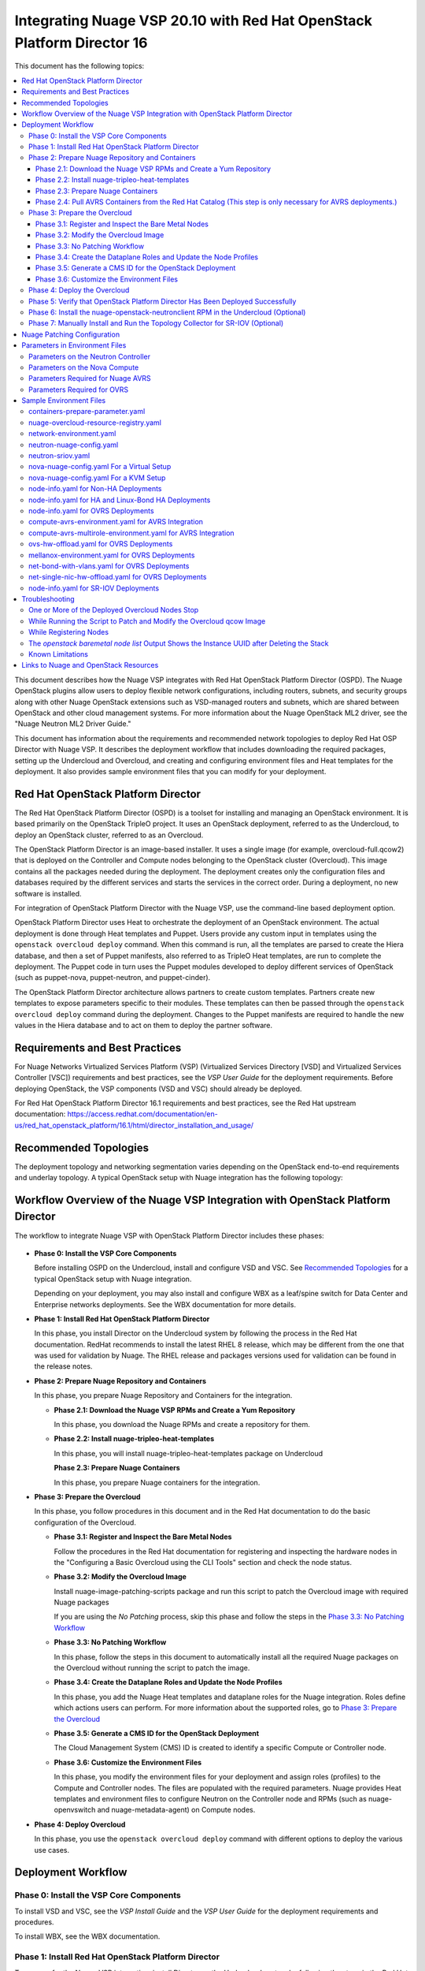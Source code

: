 .. Don't use default python highlighting for code blocks http://www.sphinx-doc.org/en/stable/markup/code.html

========================================================================
Integrating Nuage VSP 20.10 with Red Hat OpenStack Platform Director 16
========================================================================

This document has the following topics:

.. contents::
   :local:
   :depth: 3

This document describes how the Nuage VSP integrates with Red Hat OpenStack Platform Director (OSPD).
The Nuage OpenStack plugins allow users to deploy flexible network configurations, including routers, subnets, and security groups along with other Nuage OpenStack extensions such as VSD-managed routers and subnets, which are shared between OpenStack and other cloud management systems.
For more information about the Nuage OpenStack ML2 driver, see the "Nuage Neutron ML2 Driver Guide."

This document has information about the requirements and recommended network topologies to deploy Red Hat OSP Director with Nuage VSP.
It describes the deployment workflow that includes downloading the required packages, setting up the Undercloud and Overcloud, and creating and configuring environment files and Heat templates for the deployment. It also provides sample environment files that you can modify for your deployment.


Red Hat OpenStack Platform Director
-----------------------------------

The Red Hat OpenStack Platform Director (OSPD) is a toolset for installing and managing an OpenStack environment. It is based primarily on the OpenStack TripleO project. It uses an OpenStack deployment, referred to as the Undercloud, to deploy an OpenStack cluster, referred to as an Overcloud.

The OpenStack Platform Director is an image-based installer. It uses a single image (for example, overcloud-full.qcow2) that is deployed on the Controller and Compute nodes belonging to the OpenStack cluster (Overcloud). This image contains all the packages needed during the deployment. The deployment creates only the configuration files and databases required by the different services and starts the services in the correct order. During a deployment, no new software is installed.

For integration of OpenStack Platform Director with the Nuage VSP, use the command-line based deployment option.

OpenStack Platform Director uses Heat to orchestrate the deployment of an OpenStack environment. The actual deployment is done through Heat templates and Puppet. Users provide any custom input in templates using the ``openstack overcloud deploy`` command. When this command is run, all the templates are parsed to create the Hiera database, and then a set of Puppet manifests, also referred to as TripleO Heat templates, are run to complete the deployment. The Puppet code in turn uses the Puppet modules developed to deploy different services of OpenStack (such as puppet-nova, puppet-neutron, and puppet-cinder).

The OpenStack Platform Director architecture allows partners to create custom templates. Partners create new templates to expose parameters specific to their modules.  These templates can then be passed through the ``openstack overcloud deploy`` command during the deployment. Changes to the Puppet manifests are required to handle the new values in the Hiera database and to act on them to deploy the partner software.


Requirements and Best Practices
---------------------------------

For Nuage Networks Virtualized Services Platform (VSP) (Virtualized Services Directory [VSD] and Virtualized Services Controller [VSC]) requirements and best practices, see the *VSP User Guide* for the deployment requirements. Before deploying OpenStack, the VSP components (VSD and VSC) should already be deployed.

For Red Hat OpenStack Platform Director 16.1 requirements and best practices, see the Red Hat upstream documentation:
https://access.redhat.com/documentation/en-us/red_hat_openstack_platform/16.1/html/director_installation_and_usage/


Recommended Topologies
-----------------------

The deployment topology and networking segmentation varies depending on the OpenStack end-to-end requirements and underlay topology. A typical OpenStack setup with Nuage integration has the following topology:

.. figure:: ./sw1024.png

Workflow Overview of the Nuage VSP Integration with OpenStack Platform Director
--------------------------------------------------------------------------------

The workflow to integrate Nuage VSP with OpenStack Platform Director includes these phases:

.. figure:: ./sw1027.png

* **Phase 0: Install the VSP Core Components**

  Before installing OSPD on the Undercloud, install and configure VSD and VSC. See `Recommended Topologies`_ for a typical OpenStack setup with Nuage integration.

  Depending on your deployment, you may also install and configure WBX as a leaf/spine switch for Data Center and Enterprise networks deployments. See the WBX documentation for more details.

* **Phase 1: Install Red Hat OpenStack Platform Director**

  In this phase, you install Director on the Undercloud system by following the process in the Red Hat documentation. RedHat recommends to install the latest RHEL 8 release, which may be different from the one that was used for validation by Nuage. The RHEL release and packages versions used for validation can be found in the release notes.

* **Phase 2: Prepare Nuage Repository and Containers**

  In this phase, you prepare Nuage Repository and Containers for the integration.

  - **Phase 2.1: Download the Nuage VSP RPMs and Create a Yum Repository**

    In this phase, you download the Nuage RPMs and create a repository for them.

  - **Phase 2.2: Install nuage-tripleo-heat-templates**

    In this phase, you will install nuage-tripleo-heat-templates package on Undercloud

    **Phase 2.3: Prepare Nuage Containers**

    In this phase, you prepare Nuage containers for the integration.

* **Phase 3: Prepare the Overcloud**

  In this phase, you follow procedures in this document and in the Red Hat documentation to do the basic configuration of the Overcloud.

  - **Phase 3.1: Register and Inspect the Bare Metal Nodes**

    Follow the procedures in the Red Hat documentation for registering and inspecting the hardware nodes in the "Configuring a Basic Overcloud using the CLI Tools" section and check the node status.

  - **Phase 3.2: Modify the Overcloud Image**

    Install nuage-image-patching-scripts package and run this script to patch the Overcloud image with required Nuage packages

    If you are using the *No Patching* process, skip this phase and follow the steps in the `Phase 3.3: No Patching Workflow`_

  - **Phase 3.3: No Patching Workflow**

    In this phase, follow the steps in this document to automatically install all the required Nuage packages on the Overcloud without running the script to patch the image.

  - **Phase 3.4: Create the Dataplane Roles and Update the Node Profiles**

    In this phase, you add the Nuage Heat templates and dataplane roles for the Nuage integration.
    Roles define which actions users can perform. For more information about the supported roles, go to `Phase 3: Prepare the Overcloud`_

  - **Phase 3.5: Generate a CMS ID for the OpenStack Deployment**

    The Cloud Management System (CMS) ID is created to identify a specific Compute or Controller node.

  - **Phase 3.6: Customize the Environment Files**

    In this phase, you modify the environment files for your deployment and assign roles (profiles) to the Compute and Controller nodes.
    The files are populated with the required parameters.
    Nuage provides Heat templates and environment files to configure Neutron on the Controller node and RPMs (such as nuage-openvswitch and nuage-metadata-agent) on Compute nodes.

* **Phase 4: Deploy Overcloud**

  In this phase, you use the ``openstack overcloud deploy`` command with different options to deploy the various use cases.


Deployment Workflow
---------------------

Phase 0: Install the VSP Core Components
~~~~~~~~~~~~~~~~~~~~~~~~~~~~~~~~~~~~~~~~~~

To install VSD and VSC, see the *VSP Install Guide* and the  *VSP User Guide* for the deployment requirements and procedures.

To install WBX, see the WBX documentation.

Phase 1: Install Red Hat OpenStack Platform Director
~~~~~~~~~~~~~~~~~~~~~~~~~~~~~~~~~~~~~~~~~~~~~~~~~~~~~

To prepare for the Nuage VSP integration, install Director on the Undercloud system by following the steps in the Red Hat documentation:

https://access.redhat.com/documentation/en-us/red_hat_openstack_platform/16.1/html/director_installation_and_usage/director_installation_and_configuration


Phase 2: Prepare Nuage Repository and Containers
~~~~~~~~~~~~~~~~~~~~~~~~~~~~~~~~~~~~~~~~~~~~~~~~


Phase 2.1: Download the Nuage VSP RPMs and Create a Yum Repository
++++++++++++++++++++++++++++++++++++++++++++++++++++++++++++++++++++

For Nuage VSP integrations, download all the required components and create a yum repository reachable from the Undercloud hypervisor or any other machine used to modify the Overcloud image (see `Phase 3.2: Modify the Overcloud Image`_).

The repository contents may change depending on the roles configured for your deployment.

::

   +----------------+------------------------------------------------+-------------------------------------------------------------------------------------------+
   | Group          | Packages                                       | Location (tar.gz or link)                                                                 |
   +================+================================================+===========================================================================================+
   |                | nuage-bgp                                      | nuage-vrs-el8 or nuage-avrs-el8                                                           |
   |                +------------------------------------------------+-------------------------------------------------------------------------------------------+
   | Nuage          | nuage-openstack-neutronclient                  | nuage-openstack                                                                           |
   | Common         +------------------------------------------------+-------------------------------------------------------------------------------------------+
   | Packages       | nuage-puppet-modules-16.1-20.10.1_40           | https://github.com/nuagenetworks/nuage-ospdirector/tree/OSPD16/nuage-rpms                 |
   |                +------------------------------------------------+-------------------------------------------------------------------------------------------+
   |                | nuage-metadata-agent                           | nuage-vrs-el8 or nuage-avrs-el8                                                           |
   |                +------------------------------------------------+-------------------------------------------------------------------------------------------+
   |                | python-openswitch-nuage                        | nuage-vrs-el8 or nuage-avrs-el8                                                           |
   |                +------------------------------------------------+-------------------------------------------------------------------------------------------+
   |                | nuage-openstack-neutron                        | nuage-openstack                                                                           |
   |                +------------------------------------------------+-------------------------------------------------------------------------------------------+
   |                | nuage-openstack-horizon                        | nuage-openstack                                                                           |
   |                +------------------------------------------------+-------------------------------------------------------------------------------------------+
   |                | nuage-openstack-heat                           | nuage-openstack                                                                           |
   +----------------+------------------------------------------------+-------------------------------------------------------------------------------------------+
   | Nuage OSP      | nuage-tripleo-heat-templates-16.1-20.10.1_317  | https://github.com/nuagenetworks/nuage-ospdirector/tree/OSPD16/nuage-rpms                 |
   | Director       +----------------------------------------------+---------------------------------------------------------------------------------------------+
   | Packages       | nuage-image-patching-scripts-16.1-20.10.1_317  | https://github.com/nuagenetworks/nuage-ospdirector/tree/OSPD16/nuage-rpms                 |
   +----------------+------------------------------------------------+-------------------------------------------------------------------------------------------+
   | Nuage VRS      | nuage-openvswitch                              | nuage-vrs-el8                                                                             |
   | Packages       +------------------------------------------------+-------------------------------------------------------------------------------------------+
   |                | selinux-policy-nuage                           | nuage-selinux                                                                             |
   +----------------+------------------------------------------------+-------------------------------------------------------------------------------------------+
   | Nuage SR-IOV   | nuage-topology-collector (for Nuage SR-IOV)    | https://github.com/nuagenetworks/topology-collector/releases/tag/release-20.10.1          |
   | packages       |                                                |                                                                                           |
   |----------------+------------------------------------------------+-------------------------------------------------------------------------------------------+
   |                | 6windgate-dpdk                                 | nuage-avrs-el8                                                                            |
   |                +------------------------------------------------+-------------------------------------------------------------------------------------------+
   | Accelerated    | 6windgate-dpdk-pmd-mellanox-rdma-core          | nuage-avrs-el8                                                                            |
   | VRS (AVRS)     +------------------------------------------------+-------------------------------------------------------------------------------------------+
   | 6WIND          | 6windgate-dpdk-pmd-virtio-host                 | nuage-avrs-el8                                                                            |
   | Packages       +------------------------------------------------+-------------------------------------------------------------------------------------------+
   |                | 6windgate-dpdk-crypto-base                     | nuage-avrs-el8                                                                            |
   |                +------------------------------------------------+-------------------------------------------------------------------------------------------+
   |                | 6windgate-dpdk-crypto-intel-ipsec-mb           | nuage-avrs-el8                                                                            |
   |                +------------------------------------------------+-------------------------------------------------------------------------------------------+
   |                | 6windgate-dpdk-crypto-intel-mb                 | nuage-avrs-el8                                                                            |
   |                +------------------------------------------------+-------------------------------------------------------------------------------------------+
   |                | 6windgate-fp-ovs                               | nuage-avrs-el8                                                                            |
   |                +------------------------------------------------+-------------------------------------------------------------------------------------------+
   |                | 6windgate-fp                                   | nuage-avrs-el8                                                                            |
   |                +------------------------------------------------+-------------------------------------------------------------------------------------------+
   |                | 6windgate-fpn-sdk-dpdk                         | nuage-avrs-el8                                                                            |
   |                +------------------------------------------------+-------------------------------------------------------------------------------------------+
   |                | 6windgate-linux-fp-sync                        | nuage-avrs-el8                                                                            |
   |                +------------------------------------------------+-------------------------------------------------------------------------------------------+
   |                | 6windgate-linux-fp-sync-fptun                  | nuage-avrs-el8                                                                            |
   |                +------------------------------------------------+-------------------------------------------------------------------------------------------+
   |                | 6windgate-linux-fp-sync-ovs                    | nuage-avrs-el8                                                                            |
   |                +------------------------------------------------+-------------------------------------------------------------------------------------------+
   |                | 6windgate-linux-fp-sync-vrf                    | nuage-avrs-el8                                                                            |
   |                +------------------------------------------------+-------------------------------------------------------------------------------------------+
   |                | 6windgate-product-base                         | nuage-avrs-el8                                                                            |
   |                +------------------------------------------------+-------------------------------------------------------------------------------------------+
   |                | 6windgate-tools-common-libs-daemonctl          | nuage-avrs-el8                                                                            |
   |                +------------------------------------------------+-------------------------------------------------------------------------------------------+
   |                | 6windgate-tools-common-libs-libconsole         | nuage-avrs-el8                                                                            |
   |                +------------------------------------------------+-------------------------------------------------------------------------------------------+
   |                | 6windgate-tools-common-libs-libvrf             | nuage-avrs-el8                                                                            |
   |                +------------------------------------------------+-------------------------------------------------------------------------------------------+
   |                | 6windgate-licensing                            | nuage-avrs-el8                                                                            |
   |                +------------------------------------------------+-------------------------------------------------------------------------------------------+
   |                | 6windgate-mgmt-base-vrl                        | nuage-avrs-el8                                                                            |
   |                +------------------------------------------------+-------------------------------------------------------------------------------------------+
   |                | iptables-libs                                  | nuage-avrs-el8                                                                            |
   |                +------------------------------------------------+-------------------------------------------------------------------------------------------+
   |                | iptables-1.8.4-6windgate                       | nuage-avrs-el8                                                                            |
   |                +------------------------------------------------+-------------------------------------------------------------------------------------------+
   |                | iptables-services                              | nuage-avrs-el8                                                                            |
   |                +------------------------------------------------+-------------------------------------------------------------------------------------------+
   |                | iptables-utils                                 | nuage-avrs-el8                                                                            |
   |                +------------------------------------------------+-------------------------------------------------------------------------------------------+
   |                | ebtables-2.0.11-6windgate                      | nuage-avrs-el8                                                                            |
   |                +------------------------------------------------+-------------------------------------------------------------------------------------------+
   |                | nuage-openvswitch-6wind                        | nuage-avrs-el8                                                                            |
   |                +------------------------------------------------+-------------------------------------------------------------------------------------------+
   |                | virtual-accelerator-base                       | nuage-avrs-el8                                                                            |
   |                +------------------------------------------------+-------------------------------------------------------------------------------------------+
   |                | python3-pyelftools                             | nuage-avrs-el8                                                                        |
   |                +------------------------------------------------+-------------------------------------------------------------------------------------------+
   |                | selinux-policy-nuage-avrs                      | nuage-avrs-selinux                                                                        |
   +----------------+------------------------------------------------+-------------------------------------------------------------------------------------------+


Phase 2.2: Install nuage-tripleo-heat-templates
+++++++++++++++++++++++++++++++++++++++++++++++

In this phase, you will enable Nuage repository on Undercloud and install nuage-tripleo-heat-templates

1. Enable Nuage repository that is created in Phase 2.1 on Undercloud machine.

2. Install nuage-tripleo-heat-templates package by using

::

    $ sudo yum install -y nuage-tripleo-heat-templates

3. Copy nuage-tripleo-heat-templates to /home/stack before customizing environment files

::

    $ cp -r /usr/share/nuage-tripleo-heat-templates /home/stack/


Phase 2.3: Prepare Nuage Containers
+++++++++++++++++++++++++++++++++++

In this phase, you prepare Nuage containers for the integration.


1. Add the below contents to /home/stack/containers-prepare-parameter.yaml. A complete file can be found in `Sample Environment Files`_.

::

      ContainerImageRegistryCredentials:
        <Truncated output>
        registry.connect.redhat.com:
          <username>: "<pwd>"

      ContainerImagePrepare:
        <Truncated output>
          excludes:
           - horizon
           - heat-engine
           - heat-api-cfn
           - neutron-server
           - heat-api

        - push_destination: true
          set:
            name_prefix: "rhosp16-openstack-"
            name_suffix: "-20-10-1"
            namespace: registry.connect.redhat.com/nuagenetworks
            neutron_driver: null
            rhel_containers: false
            tag: 'latest'
          includes:
            - horizon
            - heat-engine
            - heat-api-cfn
            - neutron-server
            - heat-api


.. Note:: If during overcloud deploy image prepare, it tries to pull "nuagenetworks/rhosp16-openstack-neutron-server-ovn-20-10-1" ("-ovn" was added to the name by overcloud deploy) please add below overwrites
   (https://bugzilla.redhat.com/show_bug.cgi?id=1844239):

::

    parameter_defaults:
      ContainerNeutronApiImage: undercloud.ctlplane.localdomain:8787/nuagenetworks/rhosp16-openstack-neutron-server-20-10-1:latest
      ContainerNeutronConfigImage: undercloud.ctlplane.localdomain:8787/nuagenetworks/rhosp16-openstack-neutron-server-20-10-1:latest


Phase 2.4: Pull AVRS Containers from the Red Hat Catalog (This step is only necessary for AVRS deployments.)
++++++++++++++++++++++++++++++++++++++++++++++++++++++++++++++++++++++++++++++++++++++

In this phase, you pull the AVRS containers for the integration.

Nuage provides the customized OpenStack containers with Nuage plugins and extensions. The container names change from release to release. This is a sample from Release 20.10.1 with 16.1-1 as an example (this version may change):

* registry.connect.redhat.com/nuagenetworks/rhosp16-openstack-nova-compute-20-10-1:16.1-1
* registry.connect.redhat.com/nuagenetworks/rhosp16-openstack-neutron-openvswitch-agent-20-10-1:16.1-1

For the list of containers against which the Nuage integration was tested, see the `Release Notes <https://github.com/nuagenetworks/nuage-ospdirector/releases>`_ for this release.

The Nuage containers are now available in the Red Hat Partner Container Catalog. To get the Nuage containers, follow these instructions to connect to a registry remotely:

1. On the Undercloud, use the following instructions to get Nuage images from a Red Hat container registry using registry service account tokens.

   Make sure to `create a registry service account <https://access.redhat.com/terms-based-registry>`_ before completing this step.

::

    $ podman login registry.connect.redhat.com
    Username: ${REGISTRY-SERVICE-ACCOUNT-USERNAME}
    Password: ${REGISTRY-SERVICE-ACCOUNT-PASSWORD}
    Login Succeeded!

2. Change the working directory to `/home/stack/nuage-tripleo-heat-templates/scripts/pull_nuage_containers/`.

::

    $ cd /home/stack/nuage-tripleo-heat-templates/scripts/pull_nuage_containers/


3. Configure `nuage_container_config.yaml` with appropriate values. See the following example.

::

    #OpenStack version number
    version: 16
    #Nuage Release and format is <Major-release, use '-' instead of '.'>-<Minor-release>-<Updated-release>
    # for example: Nuage release 20.10.1 please enter following
    release: 20-10-1
    #Tag for AVRS container images
    tag: latest
    # Undercloud Local Registry IP Address:Port <hostname>.ctlplane.localdomain:8787
    local_registry: undercloud.ctlplane.localdomain:8787
    #List of AVRS containers
    nuage_images: ['nova-compute', 'neutron-openvswitch-agent']


4. Run the `nuage_container_pull.py` script by passing `nuage_container_config.yaml` to the ``--nuage-config`` argument.

   This command does the following actions:

      a. Pull AVRS container images from Red Hat Registry.

      b. Retag the AVRS container images, by modifying the registry to point to the local registry.

      c. Push the retagged AVRS container images to the local registry.

      d. Remove the container images that got created in Step 1 and Step 2 in this phase from the Undercloud machine.

   After running `nuage_container_pull.py`, the `nuage_overcloud_images.yaml` file is created in the `/home/stack/nuage-tripleo-heat-templates/environments` directory.

      ::

          $ sudo python3 nuage_container_pull.py --nuage-config nuage_container_config.yaml


   This example shows how nuage_overcloud_images.yaml should be used when deploying overcloud:

     ::

         openstack overcloud deploy --templates -e /home/stack/containers-prepare-parameter.yaml -e /home/stack/nuage-tripleo-heat-templates/environments/nuage_overcloud_images.yaml - e <remaining environment files>


.. Note:: The `/home/stack/templates/overcloud_images.yaml` file should take precedence over this file.


Phase 3: Prepare the Overcloud
~~~~~~~~~~~~~~~~~~~~~~~~~~~~~~~~~~~~

In this phase, you perform the basic configuration of the Overcloud.

The process includes modifying the Overload image and environment file, creating the dataplane roles and updating node profiles, and assigning the roles to a Compute or Controller node.

**Role**: A role is a personality assigned to a node where a specific set of operations is allowed.
For more information about roles, see the Red Hat OpenStack documentation:

   * https://access.redhat.com/documentation/en-us/red_hat_openstack_platform/16.1/html/director_installation_and_usage/planning-your-overcloud

   * https://access.redhat.com/documentation/en-us/red_hat_openstack_platform/16.1/html/advanced_overcloud_customization/chap-roles#sect-Creating_a_Custom_Roles_File

You only need to configure the roles for your deployment and assign the roles to the appropriate nodes. For example, the network topology diagram in `Workflow Overview of the Nuage VSP Integration with OpenStack Platform Director`_ shows that each Compute node has different roles:

   * Compute node with VRS only
   * Compute node with VRS and SR-IOV
   * Compute node with AVRS only
   * Compute node with OVRS only


Phase 3.1: Register and Inspect the Bare Metal Nodes
+++++++++++++++++++++++++++++++++++++++++++++++++++++++

In the Red Hat OpenStack Platform Director documentation, follow the steps using the CLI *up to where* the ``openstack overcloud deploy`` command is run:

https://access.redhat.com/documentation/en-us/red_hat_openstack_platform/16.1/html/director_installation_and_usage/creating-a-basic-overcloud-with-cli-tools

To verify the Ironic node status, follow these steps:

1. Check the bare metal node status.

   The results should show the *Provisioning State* status as *available* and the *Maintenance* status as *False*.

::

    openstack baremetal node list


2. If profiles are being set for a specific placement in the deployment, check the Overcloud profile status.

   The results should show the *Provisioning State* status as *available* and the *Current Profile* status as *control* or *compute*.

::

    openstack overcloud profiles list


Phase 3.2: Modify the Overcloud Image
++++++++++++++++++++++++++++++++++++++++

In this phase, you modify the overcloud-full.qcow2 image with the required Nuage packages.

When using the *No Patching* feature, skip this phase and follow the instructions in `Phase 3.3: No Patching Workflow`_

Follow these steps to modify the the Overcloud qcow image (overcloud-full.qcow2):


.. Note:: Please use rhel8 machine for image patching and do not run this on Undercloud Director (https://bugs.launchpad.net/tripleo/+bug/1823226)


1. Install the required packages: libguestfs-tools and python-yaml

::

    yum install -y libguestfs-tools python3-pyyaml


2. Enable Nuage repository that is created in Phase 2.1 on this machine and install nuage-image-patching-scripts package using

::

    yum install -y nuage-image-patching-scripts


3. Copy *overcloud-full.qcow2* from /home/stack/images/ on the Undercloud director to /root/ location and make a backup of *overcloud-full.qcow2*.

::

    cp overcloud-full.qcow2 overcloud-full-bk.qcow2

4. This script takes in *nuage_patching_config.yaml* as input parameters. A sample can be found in /etc/nuage-image-patching/nuage_patching_config.yaml, copy this to /root/.

::

    cp /etc/nuage-image-patching/nuage_patching_config.yaml /root/

5. You need to configure the following parameters:

   * ImageName (required) is the name and absolute path of the qcow2 image (for example, /root/overcloud-full.qcow2).
   * DeploymentType (required) is for type of deployment specifed by the user. Select *vrs* or *avrs*.

     - For any combination of VRS, OVRS and SR-IOV deployments, specify the deployment type as ["vrs"].
     - For any combination of AVRS, OVRS, VRS and SR-IOV, specify the deployment type as ["avrs"].

   * RhelUserName (optional) is the user name for the Red Hat Enterprise Linux (RHEL) subscription.
   * RhelPassword (optional) is the password for the Red Hat Enterprise Linux subscription.
   * RhelPool (optional) is the Red Hat Enterprise Linux pool to which the base packages are subscribed. If deployment type is AVRS, than this should be a pool id with access to OpenStack 16.x RPM's repository
   * RhelSatUrl (optional) is the URL for the Red Hat Satellite server.
   * RhelSatOrg (optional) is the organization for the Red Hat Satellite server.
   * RhelSatActKey (optional) is the activation key for the Red Hat Satellite server.

     .. Note:: If Nuage packages are available using the activation key parameter, *RepoFile* becomes optional.

   * RpmPublicKey (optional) is where you pass all the file paths of the GPG key that you want to add to your Overcloud images before deploying the required packages for your deployment.

     .. Note::

        * Any Nuage package signing keys are delivered with other Nuage artifacts.  See ``nuage-package-signing-keys-*.tar.gz``.

   * RepoFile (usually required but optional for Red Hat Satellite) is the name and absolute path of the repository hosting the RPMs required for patching.

     - If Nuage packages are available using the activation key of a Red Hat Satellite server, *RepoFile* becomes optional.
     - RepoFile can contain only a single Nuage repository with the required Nuage packages and can also have extra repositories with non-Nuage packages.

   * logFileName is used to pass log filename.

   For examples of nuage.repo and nuage_patching_config.yaml, go to `Nuage Patching Configuration`_.

6. Run the following command that provides the parameter values to start the image patching workflow:

::

    cd /root/
    nuage-image-patching --nuage-config nuage_patching_config.yaml


.. Note:: If the image patching fails, remove the partially patched overcloud-full.qcow2 and create a copy of it from the backup image before retrying the image patching workflow.

    ::

        rm overcloud-full.qcow2
        cp overcloud-full-bk.qcow2 overcloud-full.qcow2


7. Verify that the *machine-id* is clear in the Overcloud image. The result should be empty output.

::

    guestfish -a overcloud-full.qcow2 run : mount /dev/sda / : cat /etc/machine-id

8. Copy the patched image back to /home/stack/images/ on the Undercloud and upload it to Glance.

   a. Check that the current images are uploaded:

        ::

            [stack@director ~]$ source ~/stackrc
            (undercloud) [stack@director ~]$ openstack image list

   b. If the ``openstack image list`` command returns null, run the following command to upload all images in /home/stack/images/ to Glance.

        ::

            [stack@director images]$ openstack overcloud image upload --image-path /home/stack/images/

   c. If the ``openstack image list`` command returns the output similar to this:

        ::

            +--------------------------------------+---------------------------------+--------+
            | ID                                   | Name                            | Status |
            +--------------------------------------+---------------------------------+--------+
            | 90cec28e-9609-4d2e-b87b-030804a99090 | overcloud-full                  | active |
            | 4c3dad99-1463-4391-9663-9b8074f714f1 | overcloud-full-initrd           | active |
            | 66e3ba1e-d080-4199-8ad6-2e54439c8d11 | overcloud-full-vmlinuz          | active |
            +--------------------------------------+---------------------------------+--------+


      Run the following commands to update the images to Glance:

        ::

            (undercloud) [stack@director images]$ openstack overcloud image upload --update-existing --image-path /home/stack/images/
            (undercloud) [stack@director images]$ openstack overcloud node configure $(openstack baremetal node list -c UUID -f value)


Phase 3.3: No Patching Workflow
++++++++++++++++++++++++++++++++

The *No Patching* feature installs all the required Nuage packages on Overcloud nodes during the Overcloud deployment, instead of patching the Overcloud image.

Follow these instructions:

1. Make sure that the following servers are available:

    a. Red Hat Satellite Server with an activation_key that has both the Red Hat and Nuage repositories enabled by default.
    b. HTTP(S) server hosting the required Nuage GPGKeys.

2. Set NuageGpgKeys to the location where Nuage GPGKeys are hosted inside nuage-tripleo-heat-temaplates/environment/nova-nuage-config.yaml

   For example, if you have Nuage GPGKeys Nuage-RPM-GPG-Key1 Nuage-RPM-GPG-Key2 hosted in the 1.2.3.4 HTTP server, set NuageGpgKeys as follows:

   ::

        NuageGpgKeys: ['http://1.2.3.4/Nuage-RPM-GPG-Key1', 'http://1.2.3.4/Nuage-RPM-GPG-Key2']


3. Follow the instructions in the  Red Hat documentation for `Registering to Red Hat Satellite Server <https://access.redhat.com/documentation/en-us/red_hat_openstack_platform/16.1/html/advanced_overcloud_customization/ansible-based-registration#registering-the-overcloud-to-red-hat-satellite>`_


Phase 3.4: Create the Dataplane Roles and Update the Node Profiles
+++++++++++++++++++++++++++++++++++++++++++++++++++++++++++++++++++

In this phase, you add the Nuage Heat templates and dataplane roles for the Nuage integration.

1. Copy the roles from `/usr/share/openstack-tripleo-heat-templates/roles` to `/home/stack/nuage-tripleo-heat-templates/roles`.

    ::

        cp /usr/share/openstack-tripleo-heat-templates/roles/* /home/stack/nuage-tripleo-heat-templates/roles/

2. Create the ComputeAvrs, ComputeOvrs, ComputeAvrsSingle and ComputeAvrsDual Nuage Compute roles, by following command:

   ::

        cd /home/stack/nuage-tripleo-heat-templates/scripts/create_roles
        ./create_all_roles.sh

3. Create a *nuage_roles_data.yaml* file with all the required roles for the current Overcloud deployment.

   This example shows how to create *nuage_roles_data.yaml* with a Controller and Compute nodes for VRS, AVRS and SR-IOV. The respective roles are specified in the same order. The following example has the respective role names mentioned in the same order.

::

    Syntax:
    openstack overcloud roles generate --roles-path /home/stack/nuage-tripleo-heat-templates/roles -o /home/stack/nuage-tripleo-heat-templates/templates/nuage_roles_data.yaml Controller Compute <role> <role> ...

    Example:
    openstack overcloud roles generate --roles-path /home/stack/nuage-tripleo-heat-templates/roles -o /home/stack/nuage-tripleo-heat-templates/templates/nuage_roles_data.yaml Controller Compute ComputeAvrs ComputeOvrs ComputeSriov


.. Note:: It is not mandatory to create nuage_roles_data.yaml with all the roles shown in the example. You can specify only the required ones for your deployment.

4. Create ``node-info.yaml`` in /home/stack/templates/ and specify the roles and number of nodes.

  This example shows how to create a *node-info.yaml* file for deployment with three Controller, two Compute, two ComputeAvrs, two ComputeOvrs, and two ComputeSriov roles:

::

    Syntax:

    parameter_defaults:
      Overcloud<Role Name>Flavor: <flavor name>
      <Role Name>Count: <number of nodes for this role>


    Example:

    parameter_defaults:
      OvercloudControllerFlavor: control
      ControllerCount: 3
      OvercloudComputeFlavor: compute
      ComputeCount: 2
      OvercloudComputeAvrsFlavor: computeavrs
      ComputeAvrsCount: 2
      OvercloudComputeOvrsFlavor: computeovrs
      ComputeOvrsCount: 2
      OvercloudComputeSriovFlavor: computesriov
      ComputeSriovCount: 2

.. Note:: It is not mandatory to provide node info for all the roles shown in the example. You can specify the node information only for the required roles.


Phase 3.5: Generate a CMS ID for the OpenStack Deployment
++++++++++++++++++++++++++++++++++++++++++++++++++++++++++

The Cloud Management System (CMS) ID is used to identify a specific Compute or Controller node.

In this phase, you generate the CMS ID used to configure your OpenStack deployment with the VSD deployment.

1. Go to `Generate CMS ID <../../nuage-tripleo-heat-templates/scripts/generate-cms-id>`_ for the files and script to generate the CMS ID, and follow the instructions in the README.md file.

   The CMS ID is displayed in the output, and a copy of it is stored in a file called cms_id.txt in the same folder.

2. Add the CMS ID to the /home/stack/nuage-tripleo-heat-templates/environments/neutron-nuage-config.yaml template file for the ``NeutronNuageCMSId`` parameter.


Phase 3.6: Customize the Environment Files
+++++++++++++++++++++++++++++++++++++++++++

In this phase, you create and customize environment files and tag nodes for specific profiles. These profile tags match your nodes to flavors, which assign the flavors to deployment roles.

For more information about the parameters in the environment files, go to `Parameters in Environment Files`_.

For sample environment files, go to `Sample Environment Files`_.

1. Go to `/home/stack/nuage-tripleo-heat-templates/environments/` on the Undercloud machine.

2. Customize these environment files, and add required values, such as CMS ID, and other parameters.

    * neutron-nuage-config.yaml - Add the generated ``cms_id`` to the ``NeutronNuageCMSId`` parameter.
    * nova-nuage-config.yaml

   Go to `Parameters in Environment Files`_ for details about the required parameters.


3. Assign roles to the Compute and Controller nodes, as described in the following steps.

   This is the mapping of the Nuage OpenvSwitch packages to role names:

::

   +----------------+----------------------------------------------------+
   | Dataplane      | Role Name                                          |
   +================+====================================================+
   | VRS            | Compute                                            |
   |----------------+----------------------------------------------------+
   | AVRS           | ComputeAvrs, ComputeAvrsSingle, or ComputeAvrsDual |
   +----------------+----------------------------------------------------+
   | OVRS           | ComputeOvrs                                        |
   |----------------+----------------------------------------------------+
   | SR-IOV         | ComputeSriov                                       |
   +----------------+----------------------------------------------------+


Nuage Controller Role (Controller)
''''''''''''''''''''''''''''''''''''

      For a Controller node, assign the Controller role to each of the Controller nodes:

::

   openstack baremetal node set --property capabilities='profile:control,boot_option:local' <node-uuid>

VRS Compute Role (Compute)
'''''''''''''''''''''''''''

    For a VRS Compute node, assign the appropriate profile:

::

    openstack baremetal node set --property capabilities='profile:compute,boot_option:local' <node-uuid>


Single AVRS Role (ComputeAvrs)
''''''''''''''''''''''''''''''

    AVRS runs inside the hypervisor and removes performance bottlenecks by offloading virtual switching from the networking stack. For more information about AVRS, go to the *VSP User Guide*.

    For ComputeAvrs Integration, perform the following steps:

    1. Create a flavor and profile:

    ::

        openstack flavor create --id auto --ram 4096 --disk 40 --vcpus 1 computeavrs
        openstack flavor set --property "cpu_arch"="x86_64" --property "capabilities:boot_option"="local" --property "capabilities:profile"="computeavrs" --property resources:CUSTOM_BAREMETAL='1' --property resources:DISK_GB='0' --property resources:MEMORY_MB='0' --property resources:VCPU='0' computeavrs


    2. Set the profile on the AVRS nodes:

    ::

         openstack baremetal node set --property capabilities='profile:computeavrs,boot_option:local' <node-uuid>

    3. Modify the AVRS environment file in `/home/stack/nuage-tripleo-heat-templates/environments/compute-avrs-environment`.yaml.

       You can also create a new AVRS role similar to the upstream Compute role.

       The following examples show the settings in the Sample Environment Files. The parameter values can be customized for your deployment. Contact Nuage for the recommended values for these parameters.

       a. For AVRS deployment, Virtual Accelerator requires information including which logical cores run the fast path, list of ports enabled in the fast path, additional fast path options, and so on to be set in `/etc/fast-path.env`.

          Some parameters in ``fast-path.env`` need to be configured in the Heat templates. Use the ``compute-avrs-environment.yaml`` environment file to configure them. Go to `Sample Environment Files`_ for probable values in ``compute-avrs-environment.yaml``.

          Go to `Parameters Required for Nuage AVRS`_ for the mapping between parameters in the environment files to the parameters in `fast-path.env`.

       b. Virtual Accelerator requires that the NeutronFastpathOptVolumes parameters be set in `nova.conf`. This example shows how to configure them.

       ::

           parameter_defaults:
             NeutronFastpathOptVolumes:
               - /run/fp_rpcd:/run/fp_rpcd

       c. Virtual Accelerator requires hugepages to be configured. This example shows how to configure hugepages and enable VT-d.

       ::

            KernelArgs: "default_hugepagesz=1G hugepagesz=1G hugepages=64 iommu=pt intel_iommu=on isolcpus=1-7"

       .. Note::

            You can set GpgCheck to ``no`` in environment files if you want to disable GPG Check while installing packages on the AVRS node.

       d. For IsolatedCPU or CPUAffinity to be respected, CPUSET_ENABLE needs to be set to 0. This does not need to be explicitly set because CPUSET_ENABLE is set to 0 by default in the templates.

          Go to `Parameters Required for Nuage AVRS`_ for the mapping between parameters in the environment files to the parameters in `cpuset.env`.


Multiple AVRS Roles (ComputeAvrsSingle and ComputeAvrsDual)
'''''''''''''''''''''''''''''''''''''''''''''''''''''''''''''

    AVRS runs inside the hypervisor and removes performance bottlenecks by offloading virtual switching from the networking stack. For more information about AVRS, go to the *VSP User Guide*.

    When a single AVRS role is created, users are required to have same set of nodes in their environment because the AVRS Computes all get the same configuration.

    When multiple roles are created, each role can pass a different configuration to specific AVRS Compute nodes. Users can have a pool of servers that require same configuration and assign them the same role.

    For example, 10 nodes are being deployed. Six nodes are identical, and the remaining 4 nodes are identical.
    You can assign the first six nodes to the ComputeAvrsSingle role and the remaining four nodes to the ComputeAvrsDual role. The configurations for ComputeAvrsSingle role do not overlap with ComputeAvrsDual.

    For ComputeAvrsSingle and ComputeAvrsDual integration, perform the following steps:

    1. Create a flavor and profile:

    ::

       openstack flavor create --id auto --ram 4096 --disk 40 --vcpus 1 computeavrssingle
       openstack flavor set --property "cpu_arch"="x86_64" --property "capabilities:boot_option"="local" --property "capabilities:profile"="computeavrssingle" --property resources:CUSTOM_BAREMETAL='1' --property resources:DISK_GB='0' --property resources:MEMORY_MB='0' --property resources:VCPU='0' computeavrssingle

       openstack flavor create --id auto --ram 4096 --disk 40 --vcpus 1 computeavrsdual
       openstack flavor set --property "cpu_arch"="x86_64" --property "capabilities:boot_option"="local" --property "capabilities:profile"="computeavrsdual" --property resources:CUSTOM_BAREMETAL='1' --property resources:DISK_GB='0' --property resources:MEMORY_MB='0' --property resources:VCPU='0' computeavrsdual


    2. Set the profile on the AVRS nodes:

    ::

        openstack baremetal node set --property capabilities='profile:computeavrssingle,boot_option:local' <node-uuid>
        openstack baremetal node set --property capabilities='profile:computeavrsdual,boot_option:local' <node-uuid>


    3. Modify the AVRS environment file in the `/home/stack/nuage-tripleo-heat-templates/environments/compute-avrs-multirole-environment.yaml`.

       For an example of an environment file with multiple AVRS roles, see a `sample file <../../nuage-tripleo-heat-templates/environments/compute-avrs-multirole-environment.yaml>`_.

       The following examples for the AVRS deployment show the Sample Environment Files. The parameter values can be customized for your deployment. Contact Nuage for the recommended values for these parameters.

       a. Virtual Accelerator requires information including which logical cores run the fast path, list of ports enabled in the fast path, additional fast path options, and so on to be set in `/etc/fast-path.env`.

          Go to `Parameters Required for Nuage AVRS`_ for the mapping between parameters in the environment files to the parameters in `fast-path.env`.

       b. Virtual Accelerator requires that the NeutronFastpathOptVolumes parameters be set in `nova.conf`. This example shows how to configure them.

       ::

           parameter_defaults:
             NeutronFastpathOptVolumes:
               - /run/fp_rpcd:/run/fp_rpcd

       c. Virtual Accelerator requires hugepages to be configured. This shows how to configure hugepages and enable VT-d.

       ::

           KernelArgs: "default_hugepagesz=1G hugepagesz=1G hugepages=64 iommu=pt intel_iommu=on isolcpus=1-7"

       .. Note::

          You also can set GpgCheck to ``no`` in environment files if you want to disable GPG Check while installing packages on the AVRS node.

       d. For IsolatedCPU or CPUAffinity to be respected, CPUSET_ENABLE needs to be set to 0. This does not need to be set explicitly because CPUSET_ENABLE is set to 0 by default in the templates.

          Go to `Parameters Required for Nuage AVRS`_ for the mapping between parameters in the environment files to the parameters in `cpuset.env`.


Offload VRS Role (ComputeOvrs)
'''''''''''''''''''''''''''''''''

    OVRS improves performance by offloading the vSwitch or vRouter to a hardware `eswitch` on the NICs in some NFVi deployments. This feature provides higher performance in NFVi deployments that are I/O heavy. For more information about OVRS, go to the *VSP User Guide*.

    To enable Offload VRS (OVRS) with Mellanox ConnectX-5 NICs, perform the following steps:

    1. Create a flavor and profile for ComputeOvrs:

       Refer to https://access.redhat.com/documentation/en-us/red_hat_openstack_platform/16.1/html/director_installation_and_usage/creating-a-basic-overcloud-with-cli-tools#tagging-nodes-into-profiles for the detailed steps.

    ::

        openstack flavor create --id auto --ram 4096 --disk 40 --vcpus 1 computeovrs
        openstack flavor set --property "cpu_arch"="x86_64" --property "capabilities:boot_option"="local" --property "capabilities:profile"="computeovrs" computeovrs


    2. Assign OVRS Compute nodes with the appropriate profiles:

    ::

       openstack baremetal node set --property capabilities='profile:computeovrs,boot_option:local' <node-uuid>


    3. As part of the Overcloud deployment, the Mellanox firstboot template ``/home/stack/nuage-tripleo-heat-templates/firstboot/mellanox_fw_update.yaml`` updates firmware on the Mellanox ConnectX-5 NIC interface.

       Create a firmware (FW) folder for all the Mellanox Firmware bin files on a machine on which the httpd server is running. You can use the Undercloud to do this.

    ::

        $ mkdir -p /var/www/html/FW_<VERSION>


    4. Download and place all the Mellanox Firmware bins to the folder created in the previous step and set ``BIN_DIR_URL`` in ``/home/stack/nuage-tripleo-heat-templates/environments/mellanox-environment.yaml`` to the above URL.

       For an example, go to `Sample Environment Files`_.


SR-IOV Role (ComputeSriov)
'''''''''''''''''''''''''''

Nuage supports the Virtual Routing and Switching (VRS) role (Compute) and the Single Root I/O Virtualization (SR-IOV) role (ComputeSriov).
The Nuage plugin supports Single Root I/O Virtualization (SR-IOV)-attached VMs (https://wiki.openstack.org/wiki/SR-IOV-Passthrough-For-Networking) with VSP-managed VMs on the same KVM hypervisor cluster.
For more information, go to the "VSP OpenStack ML2 Driver Guide*.

    To enable SR-IOV, perform the following steps:

    1. Create a flavor and profile for ComputeSriov:

       Refer to https://access.redhat.com/documentation/en-us/red_hat_openstack_platform/16.1/html/director_installation_and_usage/creating-a-basic-overcloud-with-cli-tools

    ::

        openstack flavor create --id auto --ram 4096 --disk 40 --vcpus 1 computesriov
        openstack flavor set --property "cpu_arch"="x86_64" --property "capabilities:boot_option"="local" --property "capabilities:profile"="computesriov" --property resources:CUSTOM_BAREMETAL='1' --property resources:DISK_GB='0' --property resources:MEMORY_MB='0' --property resources:VCPU='0' computesriov


    2. Assign SR-IOV nodes with the appropriate ComputeSriov profile:

    ::

        openstack baremetal node set --property capabilities='profile:computesriov,boot_option:local' <node-uuid>


    3. To deploy the Overcloud, additional parameters and template files are required.

       * Include the following parameter values in the Heat template *neutron-nuage-config.yaml*:

         ::

             NeutronServicePlugins: 'NuagePortAttributes,NuageAPI,NuageL3,trunk,NuageNetTopology'
             NeutronTypeDrivers: "vlan,vxlan,flat"
             NeutronMechanismDrivers: ['nuage','nuage_sriov','sriovnicswitch']
             NeutronFlatNetworks: '*'
             NeutronTunnelIdRanges: "1:1000"
             NeutronNetworkVLANRanges: "physnet1:2:100,physnet2:2:100"
             NeutronVniRanges: "1001:2000"


       * Include  the *neutron-sriov.yaml* file in the Overcloud deployment command. For an example, go to `Sample Environment Files`_.

         For more information, refer to the `CONFIGURING SR-IOV <https://access.redhat.com/documentation/en-us/red_hat_openstack_platform/16.1/html/network_functions_virtualization_planning_and_configuration_guide/part-sriov-nfv-configuration#sect-configuring-sriov>`_ section from Red Hat.

       .. Note:: Make sure that the physical network mappings parameters in neutron-nuage-config.yaml and neutron-sriov.yaml match with your hardware profile. To check interface information for your inspected nodes, run ``openstack baremetal introspection interface list [node uuid]``.

Network Isolation
''''''''''''''''''

   The Nuage plugin supports Network Isolation on the Overcloud nodes. It provides fully distributed L2 and L3 networking, including L2 and L3 network isolation, without requiring centralized routing instances such as the Neutron L3 agent.

   **Linux Bonding with VLANs**

    The plugin uses the default Linux bridge and Linux bonding. Go to https://access.redhat.com/documentation/en-us/red_hat_openstack_platform/16.1/html/advanced_overcloud_customization/overcloud-network-interface-bonding for more information about Linux bonding on OpenStack.

    To deploy the Overcloud Controller and ComputeSriov, Nuage provides `bond-with-vlans network templates <../../nuage-tripleo-heat-templates/network/config/bond-with-vlans/>`_ that configure the Linux bonding with VLANs.

    By default, these network templates support the following topology. You can modify the templates to match your topology.

    * controller.yaml expects the Controller nodes to have three interfaces, where the first interface is for provisioning and the others are for Linux bonding with VLANs for all networks.
    * compute.yaml expects Compute nodes to have three interfaces, where the first interface is for provisioning and the others are for Linux bonding with VLANs for all networks
    * computeavrs.yaml expects the ComputeAvrs nodes to have three interfaces, where the first interface is for provisioning and the rest are for Linux bonding with VLANs for all networks..
    * computeavrssingle.yaml expects the ComputeAvrssingle nodes to have three interfaces, where the first interface is for provisioning and the rest are for Linux bonding with VLANs for all networks.
    * computeavrsdual.yaml expects the ComputeAvrsdual nodes to have three interfaces, where the first interface is for provisioning and the rest ones are for Linux bonding with VLANs for all networks.
    * computesriov.yaml expects the ComputeSriov nodes to have five interfaces. The first interface is for provisioning. The second and third interfaces are for Linux bonding with VLANs for all networks except the Tenant network. The others are for creating VF's for SR-IOV to configure Linux bonding with VLANs for the Tenant network.
    * computeovrs.yaml expects the ComputeOvrs nodes to have five interfaces. The first interface is for provisioning. The second and third interfaces are for Linux bonding with VLANs for all networks except the Tenant network. The others are for OVRS with the Mellanox ConnectX-5 NICs to configure Linux bonding with VLANs for the Tenant network.

    The following example shows the changes to the sample network template for the Linux bonding with VLANs for all interface types.

    To customize the template, modify ``/home/stack/nuage-tripleo-heat-templates/environments/network-environment.yaml`` with the appropriate values.

     ::

                ...
                  - type: linux_bond
                    name: bond1
                    mtu:
                      get_attr: [MinViableMtu, value]
                    bonding_options:
                      get_param: BondInterfaceOvsOptions
                    use_dhcp: false
                    dns_servers:
                      get_param: DnsServers
                    members:
                    - type: interface
                      name: nic2
                      mtu:
                        get_attr: [MinViableMtu, value]
                      primary: true
                    - type: interface
                      name: nic3
                      mtu:
                        get_attr: [MinViableMtu, value]
                  - type: vlan
                    device: bond1
                    mtu:
                      get_param: StorageMtu
                    vlan_id:
                      get_param: StorageNetworkVlanID
                    addresses:
                    - ip_netmask:
                        get_param: StorageIpSubnet
                    routes:
                      list_concat_unique:
                        - get_param: StorageInterfaceRoutes
                  - type: vlan
                    device: bond1
                    mtu:
                      get_param: StorageMgmtMtu
                    vlan_id:
                      get_param: StorageMgmtNetworkVlanID
                    addresses:
                    - ip_netmask:
                        get_param: StorageMgmtIpSubnet
                    routes:
                      list_concat_unique:
                        - get_param: StorageMgmtInterfaceRoutes
                  - type: vlan
                    device: bond1
                    mtu:
                      get_param: InternalApiMtu
                    vlan_id:
                      get_param: InternalApiNetworkVlanID
                    addresses:
                    - ip_netmask:
                        get_param: InternalApiIpSubnet
                    routes:
                      list_concat_unique:
                        - get_param: InternalApiInterfaceRoutes
                  - type: vlan
                    device: bond1
                    mtu:
                      get_param: TenantMtu
                    vlan_id:
                      get_param: TenantNetworkVlanID
                    addresses:
                    - ip_netmask:
                        get_param: TenantIpSubnet
                    routes:
                      list_concat_unique:
                        - get_param: TenantInterfaceRoutes
                  - type: vlan
                    device: bond1
                    mtu:
                      get_param: ExternalMtu
                    vlan_id:
                      get_param: ExternalNetworkVlanID
                    addresses:
                    - ip_netmask:
                        get_param: ExternalIpSubnet
                    routes:
                      list_concat_unique:
                        - get_param: ExternalInterfaceRoutes
                        - - default: true
                            next_hop:
                              get_param: ExternalInterfaceDefaultRoute
                ...




    **OVRS using a Single Mellanox ConnectX-5 NIC**

    1. Nuage provides `single-nic-hw-offload network templates <../../nuage-tripleo-heat-templates/network/config/single-nic-hw-offload/>`_ for deploying the Overcloud Controller and ComputeOvrs by configuring a single Mellanox ConnectX-5 NIC for OVRS.

    2. By default, the Nuage-provided network templates support the following topology. You can modify these network templates to match your topology.

       * controller.yaml expects the Controller nodes to have three interfaces, where the first interface is for provisioning, the second one is for all networks except the Tenant network with VLANs, and the third one is only for the Tenant without VLANs.
       * computeovrs.yaml expects the ComputeOvrs nodes to have three interfaces, where the first interface is for provisioning, the second one is for all networks except the Tenant network with VLANs, and the Mellanox ConnectX-5 NIC interface (third interface) is only for the Tenant without VLANs.


    3. These are the changes to the sample network template changes for a single Mellanox ConnectX-5 NIC:

       ::

           - Define "MellanoxTenantPort1" as type string in parameters section

               ...
                   MellanoxTenantPort1:
                     description: Mellanox Tenant Port1
                     type: string
               ...

      This is a sample network_config for the Mellanox ConnectX-5 NIC on Compute nodes using the os-net-config:

       ::

              ...
                  - type: sriov_pf
                    name:
                      get_param: MellanoxTenantPort1
                    link_mode: switchdev
                    numvfs: 15
                    use_dhcp: false
                    addresses:
                    - ip_netmask:
                        get_param: TenantIpSubnet
              ...



    **VF lag with VLANs for Mellanox ConnectX-5 NICs**

    1. Nuage uses the default Linux bridge and Linux bonding.

    2. Nuage provides `bond-with-vlans network templates <../../nuage-tripleo-heat-templates/network/config/bond-with-vlans/>`_ to deploy the Overcloud Controller and ComputeOvrs by configuring Linux bonding with VLANs.

    3. By default, the Nuage-provided network template supports the following topology. You can modify the template to match your topology.

       * computeovrs.yaml expects the ComputeOvrs nodes to have five interfaces. The first interface is for provisioning. The second and third interfaces for Linux bonding with VLANs for all networks except the Tenant network. The rest are for OVRS using Mellanox ConnectX-5 NICs to configure Linux bonding with VLANs for the Tenant network.

    4. These are the changes in the sample network template for Linux bonding with VLANs for OVRS with Mellanox ConnectX-5 NICs without controlplane protection.

    ::

        - Define "MellanoxTenantPort1" and "MellanoxTenantPort2" as type string in parameters section

            ...
                MellanoxTenantPort1:
                  description: Mellanox Tenant Port1
                  type: string
                MellanoxTenantPort2:
                  description: Mellanox Tenant Port2
                  type: string
            ...

    - This is a sample network_config for Linux Bonding over Mellanox ConnectX-5 NICs on Compute nodes using the os-net-config.

    ::

            ...
              - type: linux_bond
                name: tenant-bond
                dns_servers:
                  get_param: DnsServers
                bonding_options:
                  get_param: BondInterfaceOvsOptions
                members:
                 - type: sriov_pf
                   name:
                    get_param: MellanoxTenantPort1
                  link_mode: switchdev
                  numvfs: 8
                  promisc: true
                  use_dhcp: false
                  primary: true
                - type: sriov_pf
                  name:
                    get_param: MellanoxTenantPort2
                  link_mode: switchdev
                  numvfs: 8
                  promisc: true
                  use_dhcp: false
              - type: vlan
                device: tenant-bond
                vlan_id:
                  get_param: TenantNetworkVlanID
                addresses:
                - ip_netmask:
                    get_param: TenantIpSubnet
            ...


    5. These are the changes in the sample network template for Linux bonding with VLANs for OVRS with Mellanox ConnectX-5 NICs with control plane protection. Control plane protection is performed by steering control plane traffic to a dedicated NIC Rx queue. This is achieved by configuring a set of ethtool configuration on each PF.

    ::

        - Define "MellanoxTenantPort1" and "MellanoxTenantPort2" as type string in parameters section

            ...
                MellanoxTenantPort1:
                  description: Mellanox Tenant Port1
                  type: string
                MellanoxTenantPort2:
                  description: Mellanox Tenant Port2
                  type: string
                TenantPortEthtoolOptions:
                  description: Port ethtool options for Control Plane Protectionn
                  type: string
            ...

    - This is the sample network_config for Linux Bonding over Mellanox ConnectX-5 NICs on Compute nodes using the os-net-config.

    ::

            ...
              - type: linux_bond
                name: tenant-bond
                dns_servers:
                  get_param: DnsServers
                bonding_options:
                  get_param: BondInterfaceOvsOptions
                members:
                 - type: sriov_pf
                   name:
                    get_param: MellanoxTenantPort1
                  link_mode: switchdev
                  numvfs: 8
                  promisc: true
                  use_dhcp: false
                  primary: true
                  ethtool_opts:
                    get_param: TenantPortEthtoolOptions
                - type: sriov_pf
                  name:
                    get_param: MellanoxTenantPort2
                  link_mode: switchdev
                  numvfs: 8
                  promisc: true
                  use_dhcp: false
                  ethtool_opts:
                    get_param: TenantPortEthtoolOptions
              - type: vlan
                device: tenant-bond
                vlan_id:
                  get_param: TenantNetworkVlanID
                addresses:
                - ip_netmask:
                    get_param: TenantIpSubnet
            ...

    - Later define the parameter inside network-environment.yaml and set this to appropriate values.

     The following set of ethtool options need to be configured.

     1) additional Rx queues::

          ethtool -L ${DEVICE} combined <lower of 60 or number of CPU’s available on the host>

     2) general RSS for the NIC queues to be received by all but 2 queues::

          ethtool -X ${DEVICE} <number of queues from above minus 2. Ie. if -L = 60, then -X = 58>

     3) rules and steering for the control plane traffic::

         Openflow: ethtool -U ${DEVICE} flow-type tcp4 src-port 6633 action <(value from #1) - 1> above loc 1
         JSON RPC: ethtool -U ${DEVICE} flow-type tcp4 src-port 7406 action <(value from #1) - 1> above loc 2
         Statistics: ethtool -U ${DEVICE} flow-type tcp4 src-port 39090 action <(value from #1) - 1> above loc 3
         BGP: ethtool -U ${DEVICE} flow-type tcp4 src-port 179 action <(value from #1) - 1> above loc 4

     An example of how to set this for a setup with 60 queues total is shown below

     ::

         TenantPortEthtoolOptions: "-L ${DEVICE} combined 60; -X ${DEVICE} equal 58; -U ${DEVICE} flow-type tcp4 src-port 6633 action 59 loc 1; -U ${DEVICE} flow-type tcp4 src-port 7406 action 59 loc 2; -U ${DEVICE} flow-type tcp4 src-port 39090 action 59 loc 3;-U ${DEVICE} flow-type tcp4 src-port 179 action 59 loc 4"


     An example of how to set this for a setup with 40 queues total is shown below

     ::

         TenantPortEthtoolOptions: "-L ${DEVICE} combined 40; -X ${DEVICE} equal 38; -U ${DEVICE} flow-type tcp4 src-port 6633 action 39 loc 1; -U ${DEVICE} flow-type tcp4 src-port 7406 action 39 loc 2; -U ${DEVICE} flow-type tcp4 src-port 39090 action 39 loc 3;-U ${DEVICE} flow-type tcp4 src-port 179 action 39 loc 4"

    .. Note::

       In OSPD 9 and later, a verification step was added where the Overcloud nodes ping the gateway to verify connectivity on the external network VLAN. Without this verification step, the deployment, such as one with Linux bonding and Network Isolation, would fail.

       For this verification step, the *ExternalInterfaceDefaultRoute* IP configured in the network-environment.yaml template should be reachable from the Overcloud Controller nodes on the external API VLAN. This gateway can also be on the Undercloud. The gateway needs to be tagged with the same VLAN ID as that for the external API network of the Controller. The *ExternalInterfaceDefaultRoute* IP should be able to reach outside because the Overcloud Controller uses this IP address as a default route to reach the Red Hat Registry to pull the Overcloud container images.


Phase 4: Deploy the Overcloud
~~~~~~~~~~~~~~~~~~~~~~~~~~~~~~~~~~~~

Use the ``openstack overcloud deploy`` command options to pass the environment files and to create or update an Overcloud deployment where:

    * neutron-nuage-config.yaml has the Nuage-specific Controller parameter values.
    * node-info.yaml has information specifying the count and flavor for the Controller and Compute nodes.
    * nova-nuage-config.yaml has the Nuage-specific Compute parameter values.

For AVRS, also include the following role and environment files.

    For single AVRS role deployment:

        * nuage_roles_data.yaml
        * compute-avrs-environment.yaml

    For multiple AVRS roles deployment:

        * nuage_roles_data.yaml
        * compute-avrs-multirole-environment.yaml

    .. Note::

        For AVRS there are some issues with running overcloud deploy twice on the same AVRS compute.
        This impacts certain scenarios such as scale-out with an overcloud that has an AVRS node.
        To work around this issue, please blacklist existing overcloud AVRS nodes before running a
        scale-out. More information on how to use a blacklist during overcloud deploy can be found in the
        RHOSP documentation https://access.redhat.com/documentation/en-us/red_hat_openstack_platform/16.1/html/director_installation_and_usage/scaling-overcloud-nodes#blacklisting-nodes


For SR-IOV, also include the following role and environment files.

        * nuage_roles_data.yaml
        * neutron-sriov.yaml

For OVRS, also include the following role and environment files.

        * nuage_roles_data.yaml
        * ovs-hw-offload.yaml
        * mellanox-environment.yaml

1. For VRS Overcloud deployment, use one of the following commands:

::

    For VRS Computes as bare metal, use:
    openstack overcloud deploy --templates -r /home/stack/nuage-tripleo-heat-templates/templates/nuage_roles_data.yaml -e /home/stack/containers-prepare-parameter.yaml -e /home/stack/templates/node-info.yaml -e /home/stack/nuage-tripleo-heat-templates/nuage-overcloud-resource-registry.yaml -e /home/stack/nuage-tripleo-heat-templates/environments/neutron-nuage-config.yaml -e /home/stack/nuage-tripleo-heat-templates/environments/nova-nuage-config.yaml --ntp-server ntp-server --timeout timeout

    For VRS Computes as virtual machines, add the --libvirt-type parameter:
    openstack overcloud deploy --templates --libvirt-type qemu -r /home/stack/nuage-tripleo-heat-templates/templates/nuage_roles_data.yaml -e /home/stack/containers-prepare-parameter.yaml -e /home/stack/templates/node-info.yaml -e /home/stack/nuage-tripleo-heat-templates/nuage-overcloud-resource-registry.yaml -e /home/stack/nuage-tripleo-heat-templates/environments/neutron-nuage-config.yaml -e /home/stack/nuage-tripleo-heat-templates/environments/nova-nuage-config.yaml --ntp-server ntp-server --timeout timeout

    For single AVRS role deployment, use:
    openstack overcloud deploy --templates -r /home/stack/nuage-tripleo-heat-templates/templates/nuage_roles_data.yaml -e /home/stack/nuage-tripleo-heat-templates/environments/nuage_overcloud_images.yaml -e /home/stack/containers-prepare-parameter.yaml -e /home/stack/templates/node-info.yaml -e /home/stack/nuage-tripleo-heat-templates/nuage-overcloud-resource-registry.yaml  -e /home/stack/nuage-tripleo-heat-templates/environments/nova-nuage-config.yaml -e /home/stack/nuage-tripleo-heat-templates/environments/neutron-nuage-config.yaml -e /home/stack/nuage-tripleo-heat-templates/environments/compute-avrs-environment.yaml --ntp-server ntp-server --timeout timeout

    For multiple AVRS roles deployment, use:
    openstack overcloud deploy --templates -r /home/stack/nuage-tripleo-heat-templates/templates/nuage_roles_data.yaml -e /home/stack/nuage-tripleo-heat-templates/environments/nuage_overcloud_images.yaml -e /home/stack/containers-prepare-parameter.yaml -e /home/stack/templates/node-info.yaml -e /home/stack/nuage-tripleo-heat-templates/nuage-overcloud-resource-registry.yaml  -e /home/stack/nuage-tripleo-heat-templates/environments/nova-nuage-config.yaml -e /home/stack/nuage-tripleo-heat-templates/environments/neutron-nuage-config.yaml -e /home/stack/nuage-tripleo-heat-templates/environments/compute-avrs-multirole-environment.yaml --ntp-server ntp-server --timeout timeout

2. For OVRS using Mellanox ConnectX-5 NICs, use:

::

    For hardware offloading using a single Mellanox ConnectX-5 NIC:
    openstack overcloud deploy --templates -r /home/stack/nuage-tripleo-heat-templates/templates/nuage_roles_data.yaml -e /home/stack/containers-prepare-parameter.yaml -e /home/stack/templates/node-info.yaml  -e /home/stack/nuage-tripleo-heat-templates/nuage-overcloud-resource-registry.yaml -e /usr/share/openstack-tripleo-heat-templates/environments/network-isolation.yaml -e /home/stack/nuage-tripleo-heat-templates/environments/network-environment.yaml -e /home/stack/nuage-tripleo-heat-templates/environments/net-single-nic-hw-offload.yaml -e /home/stack/nuage-tripleo-heat-templates/environments/neutron-nuage-config.yaml -e /home/stack/nuage-tripleo-heat-templates/environments/nova-nuage-config.yaml -e /home/stack/nuage-tripleo-heat-templates/environments/mellanox-environment.yaml -e /home/stack/nuage-tripleo-heat-templates/environments/ovs-hw-offload.yaml --ntp-server ntp-server

    For VF lag with VLANs using Mellanox ConnectX-5 NICs:
    openstack overcloud deploy --templates -r /home/stack/nuage-tripleo-heat-templates/templates/nuage_roles_data.yaml  -e /home/stack/containers-prepare-parameter.yaml -e /home/stack/templates/node-info.yaml -e /home/stack/nuage-tripleo-heat-templates/nuage-overcloud-resource-registry.yaml -e /usr/share/openstack-tripleo-heat-templates/environments/network-isolation.yaml -e /home/stack/nuage-tripleo-heat-templates/environments/network-environment.yaml -e /home/stack/nuage-tripleo-heat-templates/environments/net-bond-with-vlans.yaml -e /home/stack/nuage-tripleo-heat-templates/environments/neutron-nuage-config.yaml -e /home/stack/nuage-tripleo-heat-templates/environments/nova-nuage-config.yaml -e /home/stack/nuage-tripleo-heat-templates/environments/mellanox-environment.yaml -e /home/stack/nuage-tripleo-heat-templates/environments/ovs-hw-offload.yaml --ntp-server ntp-server


3. For SR-IOV, use following command:

::

   openstack overcloud deploy --templates -r /home/stack/nuage-tripleo-heat-templates/templates/nuage_roles_data.yaml -e /home/stack/containers-prepare-parameter.yaml -e /home/stack/templates/node-info.yaml -e /home/stack/nuage-tripleo-heat-templates/nuage-overcloud-resource-registry.yaml -e /home/stack/nuage-tripleo-heat-templates/environments/neutron-nuage-config.yaml -e /home/stack/nuage-tripleo-heat-templates/environments/nova-nuage-config.yaml -e /home/stack/templates/neutron-sriov.yaml --ntp-server ntp-server --timeout timeout


4. For VRS Linux-bonding HA deployment with Nuage, use the following:

::

    openstack overcloud deploy --templates -r /home/stack/nuage-tripleo-heat-templates/templates/nuage_roles_data.yaml -e /home/stack/containers-prepare-parameter.yaml -e /home/stack/templates/node-info.yaml -e /home/stack/nuage-tripleo-heat-templates/nuage-overcloud-resource-registry.yaml -e /usr/share/openstack-tripleo-heat-templates/environments/network-isolation.yaml -e /home/stack/nuage-tripleo-heat-templates/environments/network-environment.yaml -e /home/stack/nuage-tripleo-heat-templates/environments/net-bond-with-vlans.yaml -e /home/stack/nuage-tripleo-heat-templates/environments/neutron-nuage-config.yaml -e /home/stack/nuage-tripleo-heat-templates/environments/nova-nuage-config.yaml  --ntp-server ntp-server --timeout timeout

    For single AVRS role deployment, use:
    openstack overcloud deploy --templates -r /home/stack/nuage-tripleo-heat-templates/templates/nuage_roles_data.yaml -e /home/stack/nuage-tripleo-heat-templates/environments/nuage_overcloud_images.yaml -e /home/stack/containers-prepare-parameter.yaml -e /home/stack/templates/node-info.yaml -e /home/stack/nuage-tripleo-heat-templates/nuage-overcloud-resource-registry.yaml -e /usr/share/openstack-tripleo-heat-templates/environments/network-isolation.yaml -e /home/stack/nuage-tripleo-heat-templates/environments/network-environment.yaml -e /home/stack/nuage-tripleo-heat-templates/environments/net-bond-with-vlans.yaml -e /home/stack/nuage-tripleo-heat-templates/environments/neutron-nuage-config.yaml -e /home/stack/nuage-tripleo-heat-templates/environments/nova-nuage-config.yaml -e /home/stack/nuage-tripleo-heat-templates/environments/compute-avrs-environment.yaml --ntp-server ntp-server --timeout timeout

    For multiple AVRS role deployment, use:
    openstack overcloud deploy --templates -r /home/stack/nuage-tripleo-heat-templates/templates/nuage_roles_data.yaml -e /home/stack/nuage-tripleo-heat-templates/environments/nuage_overcloud_images.yaml -e /home/stack/containers-prepare-parameter.yaml -e /home/stack/templates/node-info.yaml -e /home/stack/nuage-tripleo-heat-templates/nuage-overcloud-resource-registry.yaml -e /usr/share/openstack-tripleo-heat-templates/environments/network-isolation.yaml -e /home/stack/nuage-tripleo-heat-templates/environments/network-environment.yaml -e /home/stack/nuage-tripleo-heat-templates/environments/net-bond-with-vlans.yaml -e /home/stack/nuage-tripleo-heat-templates/environments/neutron-nuage-config.yaml -e /home/stack/nuage-tripleo-heat-templates/environments/nova-nuage-config.yaml -e /home/stack/nuage-tripleo-heat-templates/environments/compute-avrs-multirole-environment.yaml --ntp-server ntp-server --timeout timeout


5. For VRS, SR-IOV, and AVRS deployment with Nuage using Linux-bonding, use the following:

::

    openstack overcloud deploy --templates -r /home/stack/nuage-tripleo-heat-templates/templates/nuage_roles_data.yaml -e /home/stack/nuage-tripleo-heat-templates/environments/nuage_overcloud_images.yaml -e /home/stack/containers-prepare-parameter.yaml -e /home/stack/templates/node-info.yaml -e /home/stack/nuage-tripleo-heat-templates/nuage-overcloud-resource-registry.yaml -e /usr/share/openstack-tripleo-heat-templates/environments/network-isolation.yaml -e /home/stack/nuage-tripleo-heat-templates/environments/network-environment.yaml -e /home/stack/nuage-tripleo-heat-templates/environments/net-bond-with-vlans.yaml -e /home/stack/nuage-tripleo-heat-templates/environments/neutron-nuage-config.yaml -e /home/stack/nuage-tripleo-heat-templates/environments/nova-nuage-config.yaml -e /home/stack/templates/neutron-sriov.yaml -e /home/stack/nuage-tripleo-heat-templates/environments/compute-avrs-environment.yaml  --ntp-server ntp-server --timeout timeout


where:

   * ``nuage_roles_data.yaml`` has the roles required for overcloud deployment.
   * ``nuage-overcloud-resource-registry.yaml`` has the services mapping to respective deployment heat template
   * ``node-info.yaml`` has information about the count and flavor for Controller and Compute nodes.
   * ``neutron-nuage-config.yaml`` has Controller-specific parameter values.
   * ``nova-nuage-config.yaml`` has Compute-specific parameter values.
   * ``neutron-sriov.yaml`` has the Neutron SR-IOV-specific parameter values.
   * ``network-environment.yaml`` configures additional network environment variables.
   * ``network-isolation.yaml`` enables the creation of networks for isolated Overcloud traffic.
   * ``net-single-nic-hw-offload.yaml``  configures an IP address with a VLAN on each network except for the Tenant network.
   * ``net-bond-with-vlans.yaml`` configures an IP address and a pair of bonded NICs on each network.
   * ``nuage_overcloud_images.yaml`` has AVRS specific images.
   * ``ovs-hw-offload.yaml`` enables OVS hardware offloading on OVRS Compute nodes.
   * ``compute-avrs-environment.yaml``  configures the parameters for ComputeAvrs.
   * ``mellanox-environment.yaml`` has the Mellanox First Boot Firmware configuration.
   * ``ntp-server`` has the NTP settings for the Overcloud nodes.


Phase 5: Verify that OpenStack Platform Director Has Been Deployed Successfully
~~~~~~~~~~~~~~~~~~~~~~~~~~~~~~~~~~~~~~~~~~~~~~~~~~~~~~~~~~~~~~~~~~~~~~~~~~~~~~~~~~

1. Run ``openstack stack list`` to verify that the stack was created.

::

    [stack@director ~]$ openstack stack list

    +--------------------------------------+------------+----------------------------------+-----------------+----------------------+-----------------+
    | ID                                   | Stack Name | Project                          | Stack Status    | Creation Time        | Updated Time    |
    +--------------------------------------+------------+----------------------------------+-----------------+----------------------+-----------------+
    | 75810b99-c372-463c-8684-f0d7b4e5743e | overcloud  | 1c60ab81cc924fe78355a76ee362386b | CREATE_COMPLETE | 2020-04-14T20:55:42Z | None            |
    +--------------------------------------+------------+----------------------------------+-----------------+----------------------+-----------------+


2. Run ``nova list`` to view the Overcloud Compute and Controller nodes.

::

    [stack@director ~]$ nova list
    +--------------------------------------+--------------------------+--------+------------+-------------+------------------------+
    | ID                                   | Name                     | Status | Task State | Power State | Networks               |
    +--------------------------------------+--------------------------+--------+------------+-------------+------------------------+
    | 3ca9a740-5f02-41f9-8596-4556964996f8 | overcloud-computesriov-0 | ACTIVE | -          | Running     | ctlplane=192.168.24.19 |
    | 1f220c11-6fc2-4ca8-a3f5-ed353f02ad89 | overcloud-controller-0   | ACTIVE | -          | Running     | ctlplane=192.168.24.13 |
    | b8982526-e308-4d6f-b370-38b6079f06e5 | overcloud-novacompute-0  | ACTIVE | -          | Running     | ctlplane=192.168.24.22 |
    +--------------------------------------+--------------------------+--------+------------+-------------+------------------------+


3. Verify that the services are running.

4. Check the VRS and VSC connection on an Overcloud Compute node.

::

    [heat-admin@overcloud-compute-1 ~]$ sudo ovs-vsctl show
    cc87b725-7107-4917-b239-8dea497f5624
        Bridge "alubr0"
            Controller "ctrl1"
                target: "tcp:101.0.0.21:6633"
                role: master
                is_connected: true
            Controller "ctrl2"
                target: "tcp:101.0.0.22:6633"
                role: slave
                is_connected: true
            Port "alubr0"
                Interface "alubr0"
                    type: internal
            Port svc-spat-tap
                Interface svc-spat-tap
                    type: internal
            Port svc-pat-tap
                Interface svc-pat-tap
                    type: internal
            Port "svc-rl-tap1"
                Interface "svc-rl-tap1"
            Port "svc-rl-tap2"
                Interface "svc-rl-tap2"
        ovs_version: "20.10.1-59-nuage"


Phase 6: Install the nuage-openstack-neutronclient RPM in the Undercloud (Optional)
~~~~~~~~~~~~~~~~~~~~~~~~~~~~~~~~~~~~~~~~~~~~~~~~~~~~~~~~~~~~~~~~~~~~~~~~~~~~~~~~~~~~~

The nuage-openstack-neutronclient RPM was downloaded and add to the repository with the other Nuage base packages in `Phase 2.1: Download the Nuage VSP RPMs and Create a Yum Repository`_

To complete the installation:

1. Enable the Nuage repository hosting the nuage-openstack-neutronclient on the Undercloud.

2. Run ``yum install -y nuage-openstack-neutronclient``

Phase 7: Manually Install and Run the Topology Collector for SR-IOV (Optional)
~~~~~~~~~~~~~~~~~~~~~~~~~~~~~~~~~~~~~~~~~~~~~~~~~~~~~~~~~~~~~~~~~~~~~~~~~~~~~~~

See the "Installation and Configuration: Topology Collection Agent and LLDP" section in the *Nuage VSP OpenStack Neutron ML2 Driver Guide*.

For more information, see the OpenStack SR-IOV documentation: https://access.redhat.com/documentation/en-us/red_hat_enterprise_linux_openstack_platform/7/html/networking_guide/sr-iov-support-for-virtual-networking


Nuage Patching Configuration
-----------------------------

For a local repository for Nuage OpenStack packages and Red Hat OpenStack-dependent packages:

1. This is an example of nuage_ospd16.repo:

::

    [nuage]
    name=nuage_osp16_nuage
    baseurl=http://1.2.3.4/nuage_osp16/nuage_repo
    enabled=1
    gpgcheck=1

    [extra]
    name=local_redhat_repo
    baseurl=http://1.2.3.4/extra_repo
    enabled=1
    gpgcheck=1

2. You can configure nuage_patching_config.yaml like this:

::

    ImageName: "overcloud-full.qcow2"
      # ["vrs"] --> VRS/OVRS/SRIOV deployment
      # ["avrs"] --> AVRS + VRS/OVRS/SRIOV deployment
    DeploymentType: ["vrs"]
    RpmPublicKey: ['RPM-GPG-Nuage-key', 'RPM-GPG-SOMEOTHER-key']
    RepoFile: './nuage_ospd16.repo'
    logFileName: "nuage_image_patching.log"


For a local repository for Nuage packages and a Red Hat Subscription for dependent packages:

1. This is an example of nuage_ospd16.repo:

::

    [nuage]
    name=nuage_osp16_nuage
    baseurl=http://1.2.3.4/nuage_osp16/nuage_repo
    enabled=1
    gpgcheck=1

2. You can configure nuage_patching_config.yaml like this:

::

    ImageName: "/root/overcloud-full.qcow2"
      # ["vrs"] --> VRS/OVRS/SRIOV deployment
      # ["avrs"] --> AVRS + VRS/OVRS/SRIOV deployment
    DeploymentType: ["vrs"]
    RhelUserName: 'abc'
    RhelPassword: '***'
    RhelPool: '1234567890123445'
    RpmPublicKey: ['/root/RPM-GPG-Nuage-key', '/root/RPM-GPG-SOMEOTHER-key']
    RepoFile: '/root/nuage_ospd16.repo'
    logFileName: "nuage_image_patching.log"


For a Red Hat Satellite Server for Nuage packages and Red Hat-dependent packages:

1. Make sure the Red Hat Satellite activation key is configured with:

   - the Red Hat OpenStack Platform subscription enabled
   - A Nuage product containing the Nuage packages and the Nuage product subscription enabled

2. You can configure the nuage_patching_config.yaml like this:

::

    ImageName: "/root/overcloud-full.qcow2"
      # ["vrs"] --> VRS/OVRS/SRIOV deployment
      # ["avrs"] --> AVRS + VRS/OVRS/SRIOV deployment
    DeploymentType: ["vrs"]
    RhelSatUrl: 'https://satellite.example.com'
    RhelSatOrg: 'example_organization'
    RhelSatActKey: 'example_key'
    RpmPublicKey: ['/root/RPM-GPG-Nuage-key', '/root/RPM-GPG-SOMEOTHER-key']
    logFileName: "nuage_image_patching.log"


Parameters in Environment Files
---------------------------------

This section has the details about the parameters specified in the Heat template files. It also describes the configuration files where the parameters are set and used.

Go to http://docs.openstack.org/developer/heat/template_guide/hot_guide.html and https://docs.openstack.org/queens/configuration/ for more information.

For the Heat templates used by OpenStack Platform Director, go to http://git.openstack.org/cgit/openstack/tripleo-heat-templates

Parameters on the Neutron Controller
~~~~~~~~~~~~~~~~~~~~~~~~~~~~~~~~~~~~~~

The following parameters are mapped to values in the /etc/neutron/plugins/nuage/plugin.ini file on the Neutron Controller:

::

    NeutronNuageNetPartitionName
    Maps to default_net_partition_name parameter

    NeutronNuageVSDIp
    Maps to server parameter

    NeutronNuageVSDUsername
    NeutronNuageVSDPassword
    Maps to serverauth as username:password

    NeutronNuageVSDOrganization
    Maps to organization parameter

    NeutronNuageBaseURIVersion
    Maps to the version in base_uri as /nuage/api/<version>

    NeutronNuageCMSId
    Maps to the cms_id parameter


The following parameters are mapped to values in the /etc/neutron/neutron.conf file on the Neutron Controller:

.. Note:: The values for these parameters depend on the Nuage VSP configuration.

::

    NeutronServicePlugins
    Maps to service_plugins parameter in [DEFAULT] section


The following parameters are mapped to values in the /etc/nova/nova.conf file on the Neutron Controller:

.. Note:: These values for the parameters depend on the Nuage VSP configuration.

::

    UseForwardedFor
    Maps to use_forwarded_for parameter in [DEFAULT] section

    NeutronMetadataProxySharedSecret
    Maps to metadata_proxy_shared_secret parameter in [neutron] section


The following parameters are mapped to values in the /etc/neutron/plugins/ml2/ml2_conf.ini file on the Neutron Controller:

::

    NeutronNetworkType
    Maps to tenant_network_types in [ml2] section

    NeutronPluginExtensions
    Maps to extension_drivers in [ml2] section

    NeutronTypeDrivers
    Maps to type_drivers in [ml2] section

    NeutronMechanismDrivers
    Maps to mechanism_drivers in [ml2] section

    NeutronFlatNetworks
    Maps to flat_networks parameter in [ml2_type_flat] section

    NeutronTunnelIdRanges
    Maps to tunnel_id_ranges in [ml2_type_gre] section

    NeutronNetworkVLANRanges
    Maps to network_vlan_ranges in [ml2_type_vlan] section

    NeutronVniRanges
    Maps to vni_ranges in [ml2_type_vxlan] section


The following parameter is mapped to value in the /etc/heat/heat.conf file on the Controller:

::

    HeatEnginePluginDirs
    Maps to plugin_dirs in [DEFAULT] section


The following parameter is mapped to value in the /usr/share/openstack-dashboard/openstack_dashboard/local/local_settings.py on the Controller:

::

    HorizonCustomizationModule
    Maps to customization_module in HORIZON_CONFIG dict


The following parameter is mapped to value in the /etc/httpd/conf.d/10-horizon_vhost.conf on the Controller:

::

    HorizonVhostExtraParams
    Maps to CustomLog, Alias in this file


The following parameters are used to set and/or disable services in the Undercloud Puppet code:

::

    OS::TripleO::Services::NeutronDHCPAgent
    OS::TripleO::Services::NeutronL3Agent
    OS::TripleO::Services::NeutronMetadataAgent
    OS::TripleO::Services::NeutronOVSAgent
    OS::TripleO::Services::OVNDBs
    OS::TripleO::Services::OVNController
    These parameters are used to disable the OpenStack default services as these are not used with Nuage integrated OpenStack cluster


The following parameter is to set values on the Controller using Puppet code:

::

    NeutronNuageDBSyncExtraParams
    String of extra command line parameters to append to the neutron-db-manage upgrade head command


Parameters on the Nova Compute
~~~~~~~~~~~~~~~~~~~~~~~~~~~~~~~

The following parameters are mapped to values in the /etc/default/openvswitch file on the Nova Compute:

::

    NuageActiveController
    Maps to ACTIVE_CONTROLLER parameter

    NuageStandbyController
    Maps to STANDBY_CONTROLLER parameter

    NuageBridgeMTU
    Maps to BRIDGE_MTU parameter

    VrsExtraConfigs
    Used to configure extra parameters and values for nuage-openvswitch


The following parameters are mapped to values in the /etc/nova/nova.conf file on the Nova Compute:

::

    NovaOVSBridge
    Maps to ovs_bridge parameter in [neutron] section

    NovaComputeLibvirtType
    Maps to virt_type parameter in [libvirt] section

    NovaIPv6
    Maps to use_ipv6 in [DEFAULT] section


The following parameters are mapped to values in the /etc/default/nuage-metadata-agent file on the Nova Compute:

::

    NuageMetadataProxySharedSecret
    Maps to METADATA_PROXY_SHARED_SECRET parameter. This need to match the setting in neutron controller above

    NuageNovaApiEndpoint
    Maps to NOVA_API_ENDPOINT_TYPE parameter. This needs to correspond to  the setting for the Nova API endpoint as configured by OSP Director


Parameters Required for Nuage AVRS
~~~~~~~~~~~~~~~~~~~~~~~~~~~~~~~~~~~

The following parameters are mapped to values in the /etc/fast-path.env on the Nova Compute AVRS:

::

    FastPathMask           =====>    FP_MASK
    Maps to FP_MASK.  FP_MASK defines which logical cores run the fast path.

    FastPathNics           =====>    FP_PORTS
    Maps to FP_PORTS. FP_PORTS defines the list of ports enabled in the fast path.

    CorePortMapping        =====>    CORE_PORT_MAPPING
    Maps to CORE_PORT_MAPPING. CORE_PORT_MAPPING maps fast path cores with network ports, specifying which logical cores poll which ports.

    FastPathMemory         =====>    FP_MEMORY
    Maps to FP_MEMORY. FP_MEMORY defines how much memory from the hugepages is reserved for the fast path in MegaBytes.

    VmMemory               =====>    VM_MEMORY
    Maps to VM_MEMORY. VM_MEMORY defines how much memory from the hugepages to allocate for virtual machines.

    NbMbuf                 =====>    NB_MBUF
    Maps to NB_MBUF. NB_MBUF defines the total number of mbufs to add in the mbufs pools

    FastPathOffload        =====>    FP_OFFLOAD
    Maps to FP_OFFLOAD.  FP_OFFLOAD enables or disables the offload support in the fast path.

    FastPathNicDescriptors =====>    FPNSDK_OPTIONS
    Maps to FPNSDK_OPTIONS. FPNSDK_OPTIONS specifies additional FPNSDK options.

    FastPathDPVI           =====>    DPVI_MASK
    Maps to DPVI_MASK. DPVI_MASK defines the cores allocated to exception packets processing.

    FastPathOptions        =====>    FP_OPTIONS
    Maps to FP_OPTIONS. FP_OPTIONS specifies additional fast path options.


The following parameters are mapped to values in the /etc/cpuset.env on the Nova Compute AVRS:

::

    CpuSetEnable        =====>    CPUSET_ENABLE
    Maps to CPUSET_ENABLE. CPUSET_ENABLE enabled (1) or disabled (0) the cpuset



Parameters Required for OVRS
~~~~~~~~~~~~~~~~~~~~~~~~~~~~~~~

The following parameter is mapped to values in the /etc/default/grub file on the OVRS-enabled Compute nodes:

::

    KernelArgs
    Maps to GRUB_CMDLINE_LINUX parameter. This is used to enable SRIOV feature in kernel.


The following parameter is used for Tune-d profile activation on the OVRS-enabled Compute nodes:

::

    TunedProfileName
    Tuned Profile to apply to the host


The following parameter is mapped to config value required to enable OVS hardware offloading on the OVRS-enabled Compute nodes:

::

    OvsHwOffload
    Maps to OVS config value other_config:hw-offload.

The following parameters are config values used while updating the Mellanox ConnectX-5 NIC firmware on OVRS-enabled Compute nodes:

::

    ESWITCH_IPV4_TTL_MODIFY_ENABLE
    Enable TTL modification by E-Switch

    PRIO_TAG_REQUIRED_EN
    Priority tag required

    FORCE_UPDATE
    Force update the fw even if it's older version

    NUM_OF_VFS
    Max number of vfs

    DEV_WHITE_LIST
    List of MLNX devices PCIs to be processed. If the value is empty, all MLNX devices will be processed.
    Example, ['0000:04:00.0', '0000:81:00.0']

    ESWITCH_HAIRPIN_TOT_BUFFER_SIZE: {"*": "17"}
    If a single key of "*" is provided, then its value will set to all indexes.
    If you need to set configuration for a set of specific indexes, you can pass the
    value as below for index 2 to be 17 and index 3 to be 16
    Example, {"2": "17", "3": "16"}
    Make sure to choose only the PCI ends with 0

    ESWITCH_HAIRPIN_DESCRIPTORS: {"*": "11"}
    If a single key of "*" is provided, then its value will set to all indexes.
    If you need to set configuration for a set of specific indexes, you can pass the
    value as below for index 2 to be 17 and index 3 to be 16
    Example, {"2": "17", "3": "16"}
    Make sure to choose only the PCI ends with 0

Sample Environment Files
-------------------------

For the latest templates, go to the `Links to Nuage and OpenStack Resources`_ section.


containers-prepare-parameter.yaml
~~~~~~~~~~~~~~~~~~~~~~~~~~~~~~~~~

::

    parameter_defaults:
      NtpServer: ['135.1.1.111']
      ContainerImageRegistryCredentials:
        registry.redhat.io:
          <user-name>: "<password>"
        registry.connect.redhat.com:
          <user-name>: "<password>"

      ContainerImagePrepare:
        - push_destination: true
          set:
            ceph_alertmanager_image: ose-prometheus-alertmanager
            ceph_alertmanager_namespace: registry.redhat.io/openshift4
            ceph_alertmanager_tag: 4.1
            ceph_grafana_image: rhceph-3-dashboard-rhel7
            ceph_grafana_namespace: registry.redhat.io/rhceph
            ceph_grafana_tag: 3
            ceph_image: rhceph-4-rhel8
            ceph_namespace: registry.redhat.io/rhceph
            ceph_node_exporter_image: ose-prometheus-node-exporter
            ceph_node_exporter_namespace: registry.redhat.io/openshift4
            ceph_node_exporter_tag: v4.1
            ceph_prometheus_image: ose-prometheus
            ceph_prometheus_namespace: registry.redhat.io/openshift4
            ceph_prometheus_tag: 4.1
            ceph_tag: latest
            name_prefix: openstack-
            name_suffix: ''
            namespace: registry.redhat.io/rhosp-rhel8
            neutron_driver: null
            rhel_containers: false
            tag: '16.1'
          tag_from_label: '{version}-{release}'
          excludes:
            - horizon
            - heat-engine
            - heat-api-cfn
            - neutron-server
            - heat-api

        - push_destination: true
          set:
            name_prefix: "rhosp16-openstack-"
            name_suffix: "-20-10-1"
            namespace: registry.connect.redhat.com/nuagenetworks
            neutron_driver: null
            rhel_containers: false
            tag: 'latest'
          includes:
            - horizon
            - heat-engine
            - heat-api-cfn
            - neutron-server
            - heat-api


.. Note:: If during overcloud deploy image prepare, it tries to pull "nuagenetworks/rhosp16-openstack-neutron-server-ovn-20-10-1" ("-ovn" was added to the name by overcloud deploy) please add below overwrites
   (https://bugzilla.redhat.com/show_bug.cgi?id=1844239):

::

    parameter_defaults:
      ContainerNeutronApiImage: undercloud.ctlplane.localdomain:8787/nuagenetworks/rhosp16-openstack-neutron-server-20-10-1:latest
      ContainerNeutronConfigImage: undercloud.ctlplane.localdomain:8787/nuagenetworks/rhosp16-openstack-neutron-server-20-10-1:latest


nuage-overcloud-resource-registry.yaml
~~~~~~~~~~~~~~~~~~~~~~~~~~~~~~~~~~~~~~

::

    resource_registry:
      # Below services are disabled on Controller for neutron_driver: null
      OS::TripleO::Services::NeutronDhcpAgent: OS::Heat::None
      OS::TripleO::Services::NeutronL3Agent: OS::Heat::None
      OS::TripleO::Services::NeutronMetadataAgent: OS::Heat::None
      OS::TripleO::Services::NeutronOvsAgent: OS::Heat::None

      # Below services are disabled on Controller for neutron_driver: ovn
      OS::TripleO::Services::OVNDBs: OS::Heat::None
      OS::TripleO::Services::OVNController: OS::Heat::None

      # Override the NeutronMl2PluginBase to use Nuage inside Docker container
      OS::TripleO::Docker::NeutronMl2PluginBase: deployment/neutron/neutron-plugin-ml2-nuage.yaml
      OS::TripleO::Services::NeutronCorePlugin: deployment/neutron/neutron-plugin-ml2-nuage-container-puppet.yaml

      # Below services are disabled on Compute for Nuage OpenvSwitch
      OS::TripleO::Services::OVNMetadataAgent:  OS::Heat::None
      OS::TripleO::Services::ComputeNeutronOvsAgent: OS::Heat::None

      # Override the ComputeNeutronCorePlugin to use Nuage OpenvSwitch on compute nodes
      OS::TripleO::Services::ComputeNeutronCorePlugin: deployment/nova/nuage-compute-vrs.yaml


network-environment.yaml
~~~~~~~~~~~~~~~~~~~~~~~~

::

    parameter_defaults:
      # This section is where deployment-specific configuration is done
      #
      # NOTE: (Since Rocky)
      # ControlPlaneSubnetCidr: It is no longer a requirement to provide the
      #                         parameter. The attribute is resolved from the
      #                         ctlplane subnet(s).
      # ControlPlaneDefaultRoute: It is no longer a requirement to provide this
      #                           parameter. The attribute is resolved from the
      #                           ctlplane subnet(s).
      # EC2MetadataIp: It is no longer a requirement to provide this parameter. The
      #                attribute is resolved from the ctlplane subnet(s).
      #

      # Customize the IP subnet to match the local environment
      StorageNetCidr: '172.16.1.0/24'
      # Customize the IP range to use for static IPs and VIPs
      StorageAllocationPools: [{'start': '172.16.1.4', 'end': '172.16.1.250'}]
      # Customize the VLAN ID to match the local environment
      StorageNetworkVlanID: 30


      # Customize the IP subnet to match the local environment
      StorageMgmtNetCidr: '172.16.3.0/24'
      # Customize the IP range to use for static IPs and VIPs
      StorageMgmtAllocationPools: [{'start': '172.16.3.4', 'end': '172.16.3.250'}]
      # Customize the VLAN ID to match the local environment
      StorageMgmtNetworkVlanID: 40


      # Customize the IP subnet to match the local environment
      InternalApiNetCidr: '172.16.2.0/24'
      # Customize the IP range to use for static IPs and VIPs
      InternalApiAllocationPools: [{'start': '172.16.2.4', 'end': '172.16.2.250'}]
      # Customize the VLAN ID to match the local environment
      InternalApiNetworkVlanID: 20


      # Customize the IP subnet to match the local environment
      TenantNetCidr: '172.16.0.0/24'
      # Customize the IP range to use for static IPs and VIPs
      TenantAllocationPools: [{'start': '172.16.0.4', 'end': '172.16.0.250'}]
      # Customize the VLAN ID to match the local environment
      TenantNetworkVlanID: 50
      # MTU of the underlying physical network. Neutron uses this value to
      # calculate MTU for all virtual network components. For flat and VLAN
      # networks, neutron uses this value without modification. For overlay
      # networks such as VXLAN, neutron automatically subtracts the overlay
      # protocol overhead from this value.
      TenantNetPhysnetMtu: 1500


      # Customize the IP subnet to match the local environment
      ExternalNetCidr: '10.0.0.0/24'
      # Customize the IP range to use for static IPs and VIPs
      # Leave room if the external network is also used for floating IPs
      ExternalAllocationPools: [{'start': '10.0.0.4', 'end': '10.0.0.250'}]
      # Gateway router for routable networks
      ExternalInterfaceDefaultRoute: '10.0.0.1'
      # Customize the VLAN ID to match the local environment
      ExternalNetworkVlanID: 10


      # Customize the IP subnet to match the local environment
      ManagementNetCidr: '10.0.1.0/24'
      # Customize the IP range to use for static IPs and VIPs
      ManagementAllocationPools: [{'start': '10.0.1.4', 'end': '10.0.1.250'}]
      # Gateway router for routable networks
      ManagementInterfaceDefaultRoute: '10.0.1.1'
      # Customize the VLAN ID to match the local environment
      ManagementNetworkVlanID: 60


      # Define the DNS servers (maximum 2) for the overcloud nodes
      # When the list is not set or empty, the nameservers on the ctlplane subnets will be used.
      # (ctlplane subnets nameservers are controlled by the ``undercloud_nameservers`` option in ``undercloud.conf``)
      DnsServers: ['135.1.1.111']
      BondInterfaceOvsOptions: "mode=active-backup"


neutron-nuage-config.yaml
~~~~~~~~~~~~~~~~~~~~~~~~~~

::

    parameter_defaults:
      NeutronNuageNetPartitionName: 'Nuage_Partition_16'
      NeutronNuageVSDIp: '192.168.24.118:8443'
      NeutronNuageVSDUsername: 'csproot'
      NeutronNuageVSDPassword: 'csproot'
      NeutronNuageVSDOrganization: 'csp'
      NeutronNuageBaseURIVersion: 'v6'
      NeutronNuageCMSId: 'a91a28b8-28de-436b-a665-6d08a9346464'
      UseForwardedFor: true
      NeutronPluginMl2PuppetTags: 'neutron_plugin_ml2,neutron_plugin_nuage'
      NeutronServicePlugins: 'NuagePortAttributes,NuageAPI,NuageL3'
      NeutronDBSyncExtraParams: '--config-file /etc/neutron/neutron.conf --config-file /etc/neutron/plugins/ml2/ml2_conf.ini --config-file /etc/neutron/plugins/nuage/plugin.ini'
      NeutronTypeDrivers: 'vxlan'
      NeutronNetworkType: 'vxlan'
      NeutronMechanismDrivers: 'nuage'
      NeutronPluginExtensions: 'nuage_network,nuage_subnet,nuage_port,port_security'
      NeutronFlatNetworks: '*'
      NeutronTunnelIdRanges: ''
      NeutronNetworkVLANRanges: ''
      NeutronVniRanges: '1001:2000'
      NovaOVSBridge: 'alubr0'
      NeutronMetadataProxySharedSecret: 'NuageNetworksSharedSecret'
      HeatEnginePluginDirs: ['/usr/lib/python3.6/site-packages/nuage-heat/']
      HorizonCustomizationModule: 'nuage_horizon.customization'
      HorizonVhostExtraParams:
        add_listen: true
        priority: 10
        access_log_format: '%a %l %u %t \"%r\" %>s %b \"%%{}{Referer}i\" \"%%{}{User-Agent}i\"'
        aliases: [{'alias': '%{root_url}/static/nuage', 'path': '/usr/lib/python3.6/site-packages/nuage_horizon/static'}, {'alias': '%{root_url}/static', 'path': '/usr/share/openstack-dashboard/static'}]
        directories: [{'path': '/usr/lib/python3.6/site-packages/nuage_horizon', 'options': ['FollowSymLinks'], 'allow_override': ['None'], 'require': 'all granted'}]
      ControllerExtraConfig:
        neutron::config::server_config:
          DEFAULT/ipam_driver:
            value: nuage_internal
          DEFAULT/enable_snat_by_default:
            value: false
        neutron::config::plugin_nuage_config:
          RESTPROXY/nuage_pat:
            value: legacy_disabled


neutron-sriov.yaml
~~~~~~~~~~~~~~~~~~~

Include this file in the ``openstack overcloud deploy`` command when you deploy the Overcloud:

::

    resource_registry:
      OS::TripleO::Services::NeutronSriovAgent: /usr/share/openstack-tripleo-heat-templates/deployment/neutron/neutron-sriov-agent-container-puppet.yaml
      OS::TripleO::Services::NeutronSriovHostConfig: /usr/share/openstack-tripleo-heat-templates/deployment/deprecated/neutron/neutron-sriov-host-config.yaml

    parameter_defaults:
      # Add PciPassthroughFilter to the scheduler default filters
      NovaSchedulerDefaultFilters: ['RetryFilter','AvailabilityZoneFilter','ComputeFilter','ComputeCapabilitiesFilter','ImagePropertiesFilter','ServerGroupAntiAffinityFilter','ServerGroupAffinityFilter','PciPassthroughFilter']
      NovaSchedulerAvailableFilters: ["nova.scheduler.filters.all_filters","nova.scheduler.filters.pci_passthrough_filter.PciPassthroughFilter"]
      NeutronPhysicalDevMappings:
        - physnet1:ens15f0
        - physnet2:ens15f1

      # Number of VFs that needs to be configured for a physical interface
      NeutronSriovNumVFs: "ens15f0:7,ens15f1:7"
      ComputeSriovParameters:
        KernelArgs: "intel_iommu=on iommu=pt pci=realloc"
        TunedProfileName: ""
        NovaPCIPassthrough:
          - devname: "ens15f0"
            physical_network: "physnet1"
          - devname: "ens15f1"
            physical_network: "physnet2"


nova-nuage-config.yaml For a Virtual Setup
~~~~~~~~~~~~~~~~~~~~~~~~~~~~~~~~~~~~~~~~~~~

::

    parameter_defaults:
      NuageActiveController: '192.168.24.119'
      NuageStandbyController: '0.0.0.0'
      NovaPCIPassthrough: ""
      NovaOVSBridge: 'alubr0'
      NovaComputeLibvirtType: 'qemu'
      NovaIPv6: True
      NuageMetadataProxySharedSecret: 'NuageNetworksSharedSecret'
      NuageNovaApiEndpoint: 'internalURL'
      NovaComputeLibvirtVifDriver: 'nova.virt.libvirt.vif.LibvirtGenericVIFDriver'
      # VrsExtraConfigs can be used to configure extra parameters in /etc/default/openvswitch
      # For example to set "NETWORK_UPLINK_INTF" see below sample:
      # VrsExtraConfigs: {"NETWORK_UPLINK_INTF": "eno1"}
      VrsExtraConfigs: {}


nova-nuage-config.yaml For a KVM Setup
~~~~~~~~~~~~~~~~~~~~~~~~~~~~~~~~~~~~~~~

::

    parameter_defaults:
      NuageActiveController: '192.168.24.119'
      NuageStandbyController: '0.0.0.0'
      NovaPCIPassthrough: ""
      NovaOVSBridge: 'alubr0'
      NovaComputeLibvirtType: 'kvm'
      NovaIPv6: True
      NuageMetadataProxySharedSecret: 'NuageNetworksSharedSecret'
      NuageNovaApiEndpoint: 'internalURL'
      NovaComputeLibvirtVifDriver: 'nova.virt.libvirt.vif.LibvirtGenericVIFDriver'
      # VrsExtraConfigs can be used to configure extra parameters in /etc/default/openvswitch
      # For example to set "NETWORK_UPLINK_INTF" see below sample:
      # VrsExtraConfigs: {"NETWORK_UPLINK_INTF": "eno1"}
      VrsExtraConfigs: {}


node-info.yaml for Non-HA Deployments
~~~~~~~~~~~~~~~~~~~~~~~~~~~~~~~~~~~~~~~

::

    # Compute and Controller count can be set here

    parameter_defaults:
      ControllerCount: 1
      ComputeCount: 1


node-info.yaml for HA and Linux-Bond HA Deployments
~~~~~~~~~~~~~~~~~~~~~~~~~~~~~~~~~~~~~~~~~~~~~~~~~~~~~

::

    # Compute and Controller count can be set here

    parameter_defaults:
      ControllerCount: 3
      ComputeCount: 1

node-info.yaml for OVRS Deployments
~~~~~~~~~~~~~~~~~~~~~~~~~~~~~~~~~~~~

::

    parameter_defaults:
      # OvercloudControllerFlavor is the flavor to use for Controller nodes
      OvercloudControllerFlavor: control
      # OvercloudComputeOvrsFlavor  is the flavor to use for Offload VRS Compute nodes
      OvercloudComputeOvrsFlavor: computeovrs
      # ControllerCount is number of Controller nodes
      ControllerCount: 1
      # ComputeOvrsCount  is number of Offload VRS Compute nodes
      ComputeOvrsCount: 2

compute-avrs-environment.yaml for AVRS Integration
~~~~~~~~~~~~~~~~~~~~~~~~~~~~~~~~~~~~~~~~~~~~~~~~~~~

::

    parameter_defaults:
      # An array of filters used by Nova to filter a node.These filters will be applied in the order they are listed,
      # so place your most restrictive filters first to make the filtering process more efficient.
      NovaSchedulerDefaultFilters: "RetryFilter,AvailabilityZoneFilter,ComputeFilter,ComputeCapabilitiesFilter,ImagePropertiesFilter,ServerGroupAntiAffinityFilter,ServerGroupAffinityFilter,PciPassthroughFilter,NUMATopologyFilter,AggregateInstanceExtraSpecsFilter"
      NeutronFastpathOptVolumes:
        - /run/fp_rpcd:/run/fp_rpcd
      ComputeAvrsParameters:
        KernelArgs: "default_hugepagesz=1G hugepagesz=1G hugepages=64 iommu=pt intel_iommu=on isolcpus=1-7,9-15"
        NovaComputeCpuSharedSet: [2-7]
        NovaComputeCpuDedicatedSet: [10-15]
        FastPathNics: "0000:06:00.1 0000:06:00.2"
        FastPathMask: "1,9"
        FastPathNicDescriptors: "--rx-cp-filter-mode=dedicated-queue --tx-cp-filter-mode=software-filter --cp-filter-virtual-ports=enable --cp-filter-cpu-budget=10 --nb-rxd=4096 --nb-txd=4096 --rx-cp-filter-threshold=75% --tx-cp-filter-threshold=75%"
        FastPathOptions: "--mod-opt=fp-vswitch:--flows=250000 --max-nfct=500000"
        FastPathDPVI: "0"
        FastPathOffload: "off"


compute-avrs-multirole-environment.yaml for AVRS Integration
~~~~~~~~~~~~~~~~~~~~~~~~~~~~~~~~~~~~~~~~~~~~~~~~~~~~~~~~~~~~

::

    parameter_defaults:
      NovaSchedulerDefaultFilters: "RetryFilter,AvailabilityZoneFilter,ComputeFilter,ComputeCapabilitiesFilter,ImagePropertiesFilter,ServerGroupAntiAffinityFilter,ServerGroupAffinityFilter,PciPassthroughFilter,NUMATopologyFilter,AggregateInstanceExtraSpecsFilter"
      NeutronFastpathOptVolumes:
        - /run/fp_rpcd:/run/fp_rpcd
      ComputeAvrsSingleParameters:
        KernelArgs: "default_hugepagesz=1G hugepagesz=1G hugepages=64 iommu=pt intel_iommu=on isolcpus=1-7"
        NovaComputeCpuSharedSet: [2-4]
        NovaComputeCpuDedicatedSet: [5-7]
        FastPathNics: "0000:06:00.1 0000:06:00.2"
        FastPathMask: "1"
        FastPathNicDescriptors: "--rx-cp-filter-mode=dedicated-queue --tx-cp-filter-mode=software-filter --cp-filter-virtual-ports=enable --cp-filter-cpu-budget=10 --nb-rxd=4096 --nb-txd=4096 --rx-cp-filter-threshold=75% --tx-cp-filter-threshold=75%"
        FastPathOptions: "--mod-opt=fp-vswitch:--flows=250000 --max-nfct=500000"
        FastPathDPVI: "0"
        FastPathOffload: "off"

      ComputeAvrsDualParameters:
        KernelArgs: "default_hugepagesz=1G hugepagesz=1G hugepages=64 iommu=pt intel_iommu=on isolcpus=1-7,9-15"
        NovaComputeCpuSharedSet: [2-7]
        NovaComputeCpuDedicatedSet: [10-15]
        FastPathNics: "0000:06:00.1 0000:06:00.2"
        FastPathMask: "1,9"
        FastPathNicDescriptors: "--rx-cp-filter-mode=dedicated-queue --tx-cp-filter-mode=software-filter --cp-filter-virtual-ports=enable --cp-filter-cpu-budget=10 --nb-rxd=4096 --nb-txd=4096 --rx-cp-filter-threshold=75% --tx-cp-filter-threshold=75%"
        FastPathOptions: "--mod-opt=fp-vswitch:--flows=250000 --max-nfct=500000"
        FastPathDPVI: "0"
        FastPathOffload: "off"


ovs-hw-offload.yaml for OVRS Deployments
~~~~~~~~~~~~~~~~~~~~~~~~~~~~~~~~~~~~~~~~

::

    parameter_defaults:

      NovaSchedulerDefaultFilters: ['RetryFilter','AvailabilityZoneFilter','ComputeFilter','ComputeCapabilitiesFilter','ImagePropertiesFilter','ServerGroupAntiAffinityFilter','ServerGroupAffinityFilter','PciPassthroughFilter']
      NovaSchedulerAvailableFilters: ["nova.scheduler.filters.all_filters","nova.scheduler.filters.pci_passthrough_filter.PciPassthroughFilter"]

      # Kernel arguments for ComputeOvrs node
      ComputeOvrsParameters:
        KernelArgs: "intel_iommu=on iommu=pt hugepagesz=1G hugepages=32 default_hugepagesz=1G pci=realloc"
        #NOTE: By default TunedProfileName is set to "cpu-partitioning" in ovrs-role.yaml.
        # If IsolCpusList is not set in your environment, then leave TunedProfileName below to set to empty string.
        # If planning on setting IsolCpusList in your environment
        #   1. You can comment the below line to set TunedProfileName to "cpu-partitioning" or
        #   2. You can pass your custom Tuned Profile to apply to the host
        TunedProfileName: ""
        OvsHwOffload: True
        # Mapping of SR-IOV PF interface to neutron physical_network.
        # In case of Vxlan/GRE physical_network should be null.
        # In case of flat/vlan the physical_network should as configured in neutron.
        NovaPCIPassthrough:
          - devname: "ens15f0"
            physical_network: null
          - devname: "ens15f1"
            physical_network: null


mellanox-environment.yaml for OVRS Deployments
~~~~~~~~~~~~~~~~~~~~~~~~~~~~~~~~~~~~~~~~~~~~~~

::

    parameter_defaults:
      ################
      # Nic's params #
      ################
      MellanoxTenantPort1: "ens15f0"
      MellanoxTenantPort2: "ens15f1"

      ########################
      # FIRST Boot FW config #
      ########################

      BIN_DIR_URL: "http://192.168.24.1/FW_16_25_0310/"
      NUM_OF_VFS: 64
      SRIOV_EN: True
      ESWITCH_IPV4_TTL_MODIFY_ENABLE: True
      PRIO_TAG_REQUIRED_EN: True
      DEV_WHITE_LIST: []
      ESWITCH_HAIRPIN_TOT_BUFFER_SIZE: {"*": "17"}
      ESWITCH_HAIRPIN_DESCRIPTORS: {"*": "11"}


net-bond-with-vlans.yaml for OVRS Deployments
~~~~~~~~~~~~~~~~~~~~~~~~~~~~~~~~~~~~~~~~~~~~~

::

    resource_registry:
      # Network Interface templates to use (these files must exist). You can
      # override these by including one of the net-*.yaml environment files,
      # such as net-bond-with-vlans.yaml, or modifying the list here.
      # Port assignments for the Controller
      OS::TripleO::Controller::Net::SoftwareConfig:
        ../network/config/bond-with-vlans/controller.yaml
      # Port assignments for the Compute
      OS::TripleO::Compute::Net::SoftwareConfig:
        ../network/config/bond-with-vlans/compute.yaml
      # Port assignments for the ComputeSriov
      OS::TripleO::ComputeSriov::Net::SoftwareConfig:
        ../network/config/bond-with-vlans/computesriov.yaml
      # Port assignments for the ComputeOvrs
      OS::TripleO::ComputeOvrs::Net::SoftwareConfig: ../network/config/bond-with-vlans/computeovrs.yaml


net-single-nic-hw-offload.yaml for OVRS Deployments
~~~~~~~~~~~~~~~~~~~~~~~~~~~~~~~~~~~~~~~~~~~~~~~~~~~

::

    resource_registry:
      # Port assignments for the Controller
      OS::TripleO::Controller::Net::SoftwareConfig: ../network/config/single-nic-hw-offload/controller.yaml
      # Port assignments for the ComputeOvrs
      OS::TripleO::ComputeOvrs::Net::SoftwareConfig: ../network/config/single-nic-hw-offload/computeovrs.yaml


node-info.yaml for SR-IOV Deployments
~~~~~~~~~~~~~~~~~~~~~~~~~~~~~~~~~~~~~~

::

    parameter_defaults:
      OvercloudControllerFlavor: control
      OvercloudComputeFlavor: compute
      # OvercloudComputeSriovFlavor is the flavor to use for Compute Sriov nodes
      OvercloudComputeSriovFlavor: computesriov
      ControllerCount: 1
      ComputeCount: 1
      # ComputeSriovCount is number of Compute Sriov nodes
      ComputeSriovCount: 1


Troubleshooting
----------------

This section describes issues that may happen and how to resolve them.

One or More of the Deployed Overcloud Nodes Stop
~~~~~~~~~~~~~~~~~~~~~~~~~~~~~~~~~~~~~~~~~~~~~~~~~

On the node that was shut down, enter ``nova start <node_name>``. An example of the <node_name> is overcloud-controller-0.

After the node comes up, enter these commands:

::

    pcs cluster start --all
    pcs status



If the services do not come up, enter ``pcs resource cleanup``.


While Running the Script to Patch and Modify the Overcloud qcow Image
~~~~~~~~~~~~~~~~~~~~~~~~~~~~~~~~~~~~~~~~~~~~~~~~~~~~~~~~~~~~~~~~~~~~~~

For the scripts to patch the Overcloud qcow image, go to `stopgap-script <../../image-patching/stopgap-script>`_

If the following issue occurs:

::

    virt-customize: error: libguestfs error: could not create appliance through libvirt.

    Try running qemu directly without libvirt using this environment variable:
    export LIBGUESTFS_BACKEND=direct


Run the ``export LIBGUESTFS_BACKEND=direct`` command before executing the script.


While Registering Nodes
~~~~~~~~~~~~~~~~~~~~~~~~

The ``No valid host found`` error occurs:

::

    openstack baremetal import --json instackenv.json
    No valid host was found. Reason: No conductor service registered which supports driver pxe_ipmitool. (HTTP 404)


The workaround is to install the python-dracclient python package, and restart the Ironic-Conductor service. Then enter the command to restart the service.

::

    sudo yum install -y python-dracclient
    exit (go to root user)
    systemctl restart openstack-ironic-conductor
    su - stack (switch to stack user)
    source stackrc (source stackrc)


The *openstack baremetal node list* Output Shows the Instance UUID after Deleting the Stack
~~~~~~~~~~~~~~~~~~~~~~~~~~~~~~~~~~~~~~~~~~~~~~~~~~~~~~~~~~~~~~~~~~~~~~~~~~~~~~~~~~~~~~~~~~~~~

The command output is similar to the following:

::


    [stack@instack ~]$ openstack stack list

    +----+------------+--------------+---------------+--------------+
    | id | stack_name | stack_status | creation_time | updated_time |
    +----+------------+--------------+---------------+--------------+
    +----+------------+--------------+---------------+--------------+
    [stack@instack ~]$ nova list
    +----+------+--------+------------+-------------+----------+
    | ID | Name | Status | Task State | Power State | Networks |
    +----+------+--------+------------+-------------+----------+
    +----+------+--------+------------+-------------+----------+
    [stack@instack ~]$ openstack baremetal node list
    +--------------------------------------+------+--------------------------------------+-------------+--------------------+-------------+
    | UUID                                 | Name | Instance UUID                        | Power State | Provisioning State | Maintenance |
    +--------------------------------------+------+--------------------------------------+-------------+--------------------+-------------+
    | 9e57d620-3ec5-4b5e-96b1-bf56cce43411 | None | 1b7a6e50-3c15-4228-85d4-1f666a200ad5 | power off   | available          | False       |
    | 88b73085-1c8e-4b6d-bd0b-b876060e2e81 | None | 31196811-ee42-4df7-b8e2-6c83a716f5d9 | power off   | available          | False       |
    | d3ac9b50-bfe4-435b-a6f8-05545cd4a629 | None | 2b962287-6e1f-4f75-8991-46b3fa01e942 | power off   | available          | False       |
    +--------------------------------------+------+--------------------------------------+-------------+--------------------+-------------+


The workaround is to manually remove the instance_uuid reference:

::

    ironic node-update <node_uuid> remove instance_uuid

    Example:
    ironic node-update 9e57d620-3ec5-4b5e-96b1-bf56cce43411 remove instance_uuid


Known Limitations
~~~~~~~~~~~~~~~~~

1. Using VrsExtraConfigs, you can configure extra parameters in /etc/default/openvswitch with these limitations:

   * Using the current approach, parameters that are not present in /etc/default/openvswitch by default may be configured.

   * VrsExtraConfigs can configure ACTIVE_CONTROLLER, STANDBY_CONTROLLER and BRIDGE_MTU by overwriting the values already assigned to them.

Links to Nuage and OpenStack Resources
---------------------------------------

* For the Heat templates used by OpenStack Platform Director, go to http://git.openstack.org/cgit/openstack/tripleo-heat-templates
* For the Puppet manifests, go to http://git.openstack.org/cgit/openstack/tripleo-heat-templates/tree/puppet
* For the nuage-puppet-modules RPM (nuage-puppet-modules-20.10.1_40), go to `nuage-puppet-modules <../../nuage-puppet-modules>`_
* For the scripts to patch the Overcloud qcow image, go to `nuage_image_patching_scripts <../../image-patching/nuage_image_patching_scripts>`_
* For the files and script to generate the CMS ID, go to `Generate CMS ID <../../nuage-tripleo-heat-templates/scripts/generate-cms-id>`_
